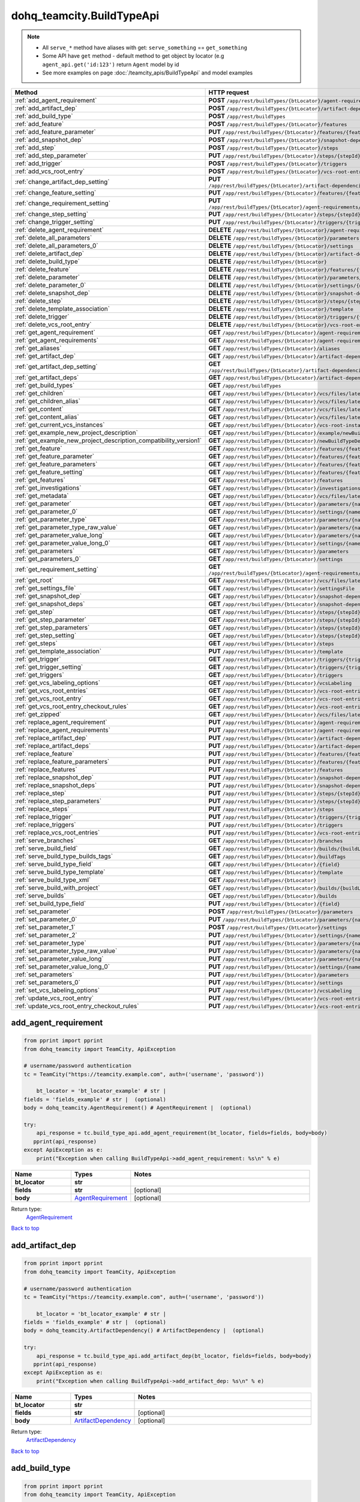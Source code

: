 dohq_teamcity.BuildTypeApi
######################################

.. note::

   + All ``serve_*`` method have aliases with get: ``serve_something`` == ``get_something``
   + Some API have ``get`` method - default method to get object by locator (e.g ``agent_api.get('id:123')`` return ``Agent`` model by id
   + See more examples on page :doc:`/teamcity_apis/BuildTypeApi` and model examples

.. list-table::
   :widths: 20 80
   :header-rows: 1

   * - Method
     - HTTP request
   * - :ref:`add_agent_requirement`
     - **POST** ``/app/rest/buildTypes/{btLocator}/agent-requirements``
   * - :ref:`add_artifact_dep`
     - **POST** ``/app/rest/buildTypes/{btLocator}/artifact-dependencies``
   * - :ref:`add_build_type`
     - **POST** ``/app/rest/buildTypes``
   * - :ref:`add_feature`
     - **POST** ``/app/rest/buildTypes/{btLocator}/features``
   * - :ref:`add_feature_parameter`
     - **PUT** ``/app/rest/buildTypes/{btLocator}/features/{featureId}/parameters/{parameterName}``
   * - :ref:`add_snapshot_dep`
     - **POST** ``/app/rest/buildTypes/{btLocator}/snapshot-dependencies``
   * - :ref:`add_step`
     - **POST** ``/app/rest/buildTypes/{btLocator}/steps``
   * - :ref:`add_step_parameter`
     - **PUT** ``/app/rest/buildTypes/{btLocator}/steps/{stepId}/parameters/{parameterName}``
   * - :ref:`add_trigger`
     - **POST** ``/app/rest/buildTypes/{btLocator}/triggers``
   * - :ref:`add_vcs_root_entry`
     - **POST** ``/app/rest/buildTypes/{btLocator}/vcs-root-entries``
   * - :ref:`change_artifact_dep_setting`
     - **PUT** ``/app/rest/buildTypes/{btLocator}/artifact-dependencies/{artifactDepLocator}/{fieldName}``
   * - :ref:`change_feature_setting`
     - **PUT** ``/app/rest/buildTypes/{btLocator}/features/{featureId}/{name}``
   * - :ref:`change_requirement_setting`
     - **PUT** ``/app/rest/buildTypes/{btLocator}/agent-requirements/{agentRequirementLocator}/{fieldName}``
   * - :ref:`change_step_setting`
     - **PUT** ``/app/rest/buildTypes/{btLocator}/steps/{stepId}/{fieldName}``
   * - :ref:`change_trigger_setting`
     - **PUT** ``/app/rest/buildTypes/{btLocator}/triggers/{triggerLocator}/{fieldName}``
   * - :ref:`delete_agent_requirement`
     - **DELETE** ``/app/rest/buildTypes/{btLocator}/agent-requirements/{agentRequirementLocator}``
   * - :ref:`delete_all_parameters`
     - **DELETE** ``/app/rest/buildTypes/{btLocator}/parameters``
   * - :ref:`delete_all_parameters_0`
     - **DELETE** ``/app/rest/buildTypes/{btLocator}/settings``
   * - :ref:`delete_artifact_dep`
     - **DELETE** ``/app/rest/buildTypes/{btLocator}/artifact-dependencies/{artifactDepLocator}``
   * - :ref:`delete_build_type`
     - **DELETE** ``/app/rest/buildTypes/{btLocator}``
   * - :ref:`delete_feature`
     - **DELETE** ``/app/rest/buildTypes/{btLocator}/features/{featureId}``
   * - :ref:`delete_parameter`
     - **DELETE** ``/app/rest/buildTypes/{btLocator}/parameters/{name}``
   * - :ref:`delete_parameter_0`
     - **DELETE** ``/app/rest/buildTypes/{btLocator}/settings/{name}``
   * - :ref:`delete_snapshot_dep`
     - **DELETE** ``/app/rest/buildTypes/{btLocator}/snapshot-dependencies/{snapshotDepLocator}``
   * - :ref:`delete_step`
     - **DELETE** ``/app/rest/buildTypes/{btLocator}/steps/{stepId}``
   * - :ref:`delete_template_association`
     - **DELETE** ``/app/rest/buildTypes/{btLocator}/template``
   * - :ref:`delete_trigger`
     - **DELETE** ``/app/rest/buildTypes/{btLocator}/triggers/{triggerLocator}``
   * - :ref:`delete_vcs_root_entry`
     - **DELETE** ``/app/rest/buildTypes/{btLocator}/vcs-root-entries/{vcsRootLocator}``
   * - :ref:`get_agent_requirement`
     - **GET** ``/app/rest/buildTypes/{btLocator}/agent-requirements/{agentRequirementLocator}``
   * - :ref:`get_agent_requirements`
     - **GET** ``/app/rest/buildTypes/{btLocator}/agent-requirements``
   * - :ref:`get_aliases`
     - **GET** ``/app/rest/buildTypes/{btLocator}/aliases``
   * - :ref:`get_artifact_dep`
     - **GET** ``/app/rest/buildTypes/{btLocator}/artifact-dependencies/{artifactDepLocator}``
   * - :ref:`get_artifact_dep_setting`
     - **GET** ``/app/rest/buildTypes/{btLocator}/artifact-dependencies/{artifactDepLocator}/{fieldName}``
   * - :ref:`get_artifact_deps`
     - **GET** ``/app/rest/buildTypes/{btLocator}/artifact-dependencies``
   * - :ref:`get_build_types`
     - **GET** ``/app/rest/buildTypes``
   * - :ref:`get_children`
     - **GET** ``/app/rest/buildTypes/{btLocator}/vcs/files/latest/children{path}``
   * - :ref:`get_children_alias`
     - **GET** ``/app/rest/buildTypes/{btLocator}/vcs/files/latest/{path}``
   * - :ref:`get_content`
     - **GET** ``/app/rest/buildTypes/{btLocator}/vcs/files/latest/content{path}``
   * - :ref:`get_content_alias`
     - **GET** ``/app/rest/buildTypes/{btLocator}/vcs/files/latest/files{path}``
   * - :ref:`get_current_vcs_instances`
     - **GET** ``/app/rest/buildTypes/{btLocator}/vcs-root-instances``
   * - :ref:`get_example_new_project_description`
     - **GET** ``/app/rest/buildTypes/{btLocator}/example/newBuildTypeDescription``
   * - :ref:`get_example_new_project_description_compatibility_version1`
     - **GET** ``/app/rest/buildTypes/{btLocator}/newBuildTypeDescription``
   * - :ref:`get_feature`
     - **GET** ``/app/rest/buildTypes/{btLocator}/features/{featureId}``
   * - :ref:`get_feature_parameter`
     - **GET** ``/app/rest/buildTypes/{btLocator}/features/{featureId}/parameters/{parameterName}``
   * - :ref:`get_feature_parameters`
     - **GET** ``/app/rest/buildTypes/{btLocator}/features/{featureId}/parameters``
   * - :ref:`get_feature_setting`
     - **GET** ``/app/rest/buildTypes/{btLocator}/features/{featureId}/{name}``
   * - :ref:`get_features`
     - **GET** ``/app/rest/buildTypes/{btLocator}/features``
   * - :ref:`get_investigations`
     - **GET** ``/app/rest/buildTypes/{btLocator}/investigations``
   * - :ref:`get_metadata`
     - **GET** ``/app/rest/buildTypes/{btLocator}/vcs/files/latest/metadata{path}``
   * - :ref:`get_parameter`
     - **GET** ``/app/rest/buildTypes/{btLocator}/parameters/{name}``
   * - :ref:`get_parameter_0`
     - **GET** ``/app/rest/buildTypes/{btLocator}/settings/{name}``
   * - :ref:`get_parameter_type`
     - **GET** ``/app/rest/buildTypes/{btLocator}/parameters/{name}/type``
   * - :ref:`get_parameter_type_raw_value`
     - **GET** ``/app/rest/buildTypes/{btLocator}/parameters/{name}/type/rawValue``
   * - :ref:`get_parameter_value_long`
     - **GET** ``/app/rest/buildTypes/{btLocator}/parameters/{name}/value``
   * - :ref:`get_parameter_value_long_0`
     - **GET** ``/app/rest/buildTypes/{btLocator}/settings/{name}/value``
   * - :ref:`get_parameters`
     - **GET** ``/app/rest/buildTypes/{btLocator}/parameters``
   * - :ref:`get_parameters_0`
     - **GET** ``/app/rest/buildTypes/{btLocator}/settings``
   * - :ref:`get_requirement_setting`
     - **GET** ``/app/rest/buildTypes/{btLocator}/agent-requirements/{agentRequirementLocator}/{fieldName}``
   * - :ref:`get_root`
     - **GET** ``/app/rest/buildTypes/{btLocator}/vcs/files/latest``
   * - :ref:`get_settings_file`
     - **GET** ``/app/rest/buildTypes/{btLocator}/settingsFile``
   * - :ref:`get_snapshot_dep`
     - **GET** ``/app/rest/buildTypes/{btLocator}/snapshot-dependencies/{snapshotDepLocator}``
   * - :ref:`get_snapshot_deps`
     - **GET** ``/app/rest/buildTypes/{btLocator}/snapshot-dependencies``
   * - :ref:`get_step`
     - **GET** ``/app/rest/buildTypes/{btLocator}/steps/{stepId}``
   * - :ref:`get_step_parameter`
     - **GET** ``/app/rest/buildTypes/{btLocator}/steps/{stepId}/parameters/{parameterName}``
   * - :ref:`get_step_parameters`
     - **GET** ``/app/rest/buildTypes/{btLocator}/steps/{stepId}/parameters``
   * - :ref:`get_step_setting`
     - **GET** ``/app/rest/buildTypes/{btLocator}/steps/{stepId}/{fieldName}``
   * - :ref:`get_steps`
     - **GET** ``/app/rest/buildTypes/{btLocator}/steps``
   * - :ref:`get_template_association`
     - **PUT** ``/app/rest/buildTypes/{btLocator}/template``
   * - :ref:`get_trigger`
     - **GET** ``/app/rest/buildTypes/{btLocator}/triggers/{triggerLocator}``
   * - :ref:`get_trigger_setting`
     - **GET** ``/app/rest/buildTypes/{btLocator}/triggers/{triggerLocator}/{fieldName}``
   * - :ref:`get_triggers`
     - **GET** ``/app/rest/buildTypes/{btLocator}/triggers``
   * - :ref:`get_vcs_labeling_options`
     - **GET** ``/app/rest/buildTypes/{btLocator}/vcsLabeling``
   * - :ref:`get_vcs_root_entries`
     - **GET** ``/app/rest/buildTypes/{btLocator}/vcs-root-entries``
   * - :ref:`get_vcs_root_entry`
     - **GET** ``/app/rest/buildTypes/{btLocator}/vcs-root-entries/{vcsRootLocator}``
   * - :ref:`get_vcs_root_entry_checkout_rules`
     - **GET** ``/app/rest/buildTypes/{btLocator}/vcs-root-entries/{vcsRootLocator}/checkout-rules``
   * - :ref:`get_zipped`
     - **GET** ``/app/rest/buildTypes/{btLocator}/vcs/files/latest/archived{path}``
   * - :ref:`replace_agent_requirement`
     - **PUT** ``/app/rest/buildTypes/{btLocator}/agent-requirements/{agentRequirementLocator}``
   * - :ref:`replace_agent_requirements`
     - **PUT** ``/app/rest/buildTypes/{btLocator}/agent-requirements``
   * - :ref:`replace_artifact_dep`
     - **PUT** ``/app/rest/buildTypes/{btLocator}/artifact-dependencies/{artifactDepLocator}``
   * - :ref:`replace_artifact_deps`
     - **PUT** ``/app/rest/buildTypes/{btLocator}/artifact-dependencies``
   * - :ref:`replace_feature`
     - **PUT** ``/app/rest/buildTypes/{btLocator}/features/{featureId}``
   * - :ref:`replace_feature_parameters`
     - **PUT** ``/app/rest/buildTypes/{btLocator}/features/{featureId}/parameters``
   * - :ref:`replace_features`
     - **PUT** ``/app/rest/buildTypes/{btLocator}/features``
   * - :ref:`replace_snapshot_dep`
     - **PUT** ``/app/rest/buildTypes/{btLocator}/snapshot-dependencies/{snapshotDepLocator}``
   * - :ref:`replace_snapshot_deps`
     - **PUT** ``/app/rest/buildTypes/{btLocator}/snapshot-dependencies``
   * - :ref:`replace_step`
     - **PUT** ``/app/rest/buildTypes/{btLocator}/steps/{stepId}``
   * - :ref:`replace_step_parameters`
     - **PUT** ``/app/rest/buildTypes/{btLocator}/steps/{stepId}/parameters``
   * - :ref:`replace_steps`
     - **PUT** ``/app/rest/buildTypes/{btLocator}/steps``
   * - :ref:`replace_trigger`
     - **PUT** ``/app/rest/buildTypes/{btLocator}/triggers/{triggerLocator}``
   * - :ref:`replace_triggers`
     - **PUT** ``/app/rest/buildTypes/{btLocator}/triggers``
   * - :ref:`replace_vcs_root_entries`
     - **PUT** ``/app/rest/buildTypes/{btLocator}/vcs-root-entries``
   * - :ref:`serve_branches`
     - **GET** ``/app/rest/buildTypes/{btLocator}/branches``
   * - :ref:`serve_build_field`
     - **GET** ``/app/rest/buildTypes/{btLocator}/builds/{buildLocator}/{field}``
   * - :ref:`serve_build_type_builds_tags`
     - **GET** ``/app/rest/buildTypes/{btLocator}/buildTags``
   * - :ref:`serve_build_type_field`
     - **GET** ``/app/rest/buildTypes/{btLocator}/{field}``
   * - :ref:`serve_build_type_template`
     - **GET** ``/app/rest/buildTypes/{btLocator}/template``
   * - :ref:`serve_build_type_xml`
     - **GET** ``/app/rest/buildTypes/{btLocator}``
   * - :ref:`serve_build_with_project`
     - **GET** ``/app/rest/buildTypes/{btLocator}/builds/{buildLocator}``
   * - :ref:`serve_builds`
     - **GET** ``/app/rest/buildTypes/{btLocator}/builds``
   * - :ref:`set_build_type_field`
     - **PUT** ``/app/rest/buildTypes/{btLocator}/{field}``
   * - :ref:`set_parameter`
     - **POST** ``/app/rest/buildTypes/{btLocator}/parameters``
   * - :ref:`set_parameter_0`
     - **PUT** ``/app/rest/buildTypes/{btLocator}/parameters/{name}``
   * - :ref:`set_parameter_1`
     - **POST** ``/app/rest/buildTypes/{btLocator}/settings``
   * - :ref:`set_parameter_2`
     - **PUT** ``/app/rest/buildTypes/{btLocator}/settings/{name}``
   * - :ref:`set_parameter_type`
     - **PUT** ``/app/rest/buildTypes/{btLocator}/parameters/{name}/type``
   * - :ref:`set_parameter_type_raw_value`
     - **PUT** ``/app/rest/buildTypes/{btLocator}/parameters/{name}/type/rawValue``
   * - :ref:`set_parameter_value_long`
     - **PUT** ``/app/rest/buildTypes/{btLocator}/parameters/{name}/value``
   * - :ref:`set_parameter_value_long_0`
     - **PUT** ``/app/rest/buildTypes/{btLocator}/settings/{name}/value``
   * - :ref:`set_parameters`
     - **PUT** ``/app/rest/buildTypes/{btLocator}/parameters``
   * - :ref:`set_parameters_0`
     - **PUT** ``/app/rest/buildTypes/{btLocator}/settings``
   * - :ref:`set_vcs_labeling_options`
     - **PUT** ``/app/rest/buildTypes/{btLocator}/vcsLabeling``
   * - :ref:`update_vcs_root_entry`
     - **PUT** ``/app/rest/buildTypes/{btLocator}/vcs-root-entries/{vcsRootLocator}``
   * - :ref:`update_vcs_root_entry_checkout_rules`
     - **PUT** ``/app/rest/buildTypes/{btLocator}/vcs-root-entries/{vcsRootLocator}/checkout-rules``

.. _add_agent_requirement:

add_agent_requirement
-----------------

.. code-block:: python

    from pprint import pprint
    from dohq_teamcity import TeamCity, ApiException

    # username/password authentication
    tc = TeamCity("https://teamcity.example.com", auth=('username', 'password'))

        bt_locator = 'bt_locator_example' # str | 
    fields = 'fields_example' # str |  (optional)
    body = dohq_teamcity.AgentRequirement() # AgentRequirement |  (optional)

    try:
        api_response = tc.build_type_api.add_agent_requirement(bt_locator, fields=fields, body=body)
       pprint(api_response)
    except ApiException as e:
        print("Exception when calling BuildTypeApi->add_agent_requirement: %s\n" % e)



.. list-table::
   :widths: 20 20 60
   :header-rows: 1

   * - Name
     - Types
     - Notes

   * - **bt_locator**
     - **str**
     - 
   * - **fields**
     - **str**
     - [optional] 
   * - **body**
     - `AgentRequirement <../models/AgentRequirement.html>`_
     - [optional] 

Return type:
    `AgentRequirement <../models/AgentRequirement.html>`_

`Back to top <#>`_

.. _add_artifact_dep:

add_artifact_dep
-----------------

.. code-block:: python

    from pprint import pprint
    from dohq_teamcity import TeamCity, ApiException

    # username/password authentication
    tc = TeamCity("https://teamcity.example.com", auth=('username', 'password'))

        bt_locator = 'bt_locator_example' # str | 
    fields = 'fields_example' # str |  (optional)
    body = dohq_teamcity.ArtifactDependency() # ArtifactDependency |  (optional)

    try:
        api_response = tc.build_type_api.add_artifact_dep(bt_locator, fields=fields, body=body)
       pprint(api_response)
    except ApiException as e:
        print("Exception when calling BuildTypeApi->add_artifact_dep: %s\n" % e)



.. list-table::
   :widths: 20 20 60
   :header-rows: 1

   * - Name
     - Types
     - Notes

   * - **bt_locator**
     - **str**
     - 
   * - **fields**
     - **str**
     - [optional] 
   * - **body**
     - `ArtifactDependency <../models/ArtifactDependency.html>`_
     - [optional] 

Return type:
    `ArtifactDependency <../models/ArtifactDependency.html>`_

`Back to top <#>`_

.. _add_build_type:

add_build_type
-----------------

.. code-block:: python

    from pprint import pprint
    from dohq_teamcity import TeamCity, ApiException

    # username/password authentication
    tc = TeamCity("https://teamcity.example.com", auth=('username', 'password'))

        body = dohq_teamcity.BuildType() # BuildType |  (optional)
    fields = 'fields_example' # str |  (optional)

    try:
        api_response = tc.build_type_api.add_build_type(body=body, fields=fields)
       pprint(api_response)
    except ApiException as e:
        print("Exception when calling BuildTypeApi->add_build_type: %s\n" % e)



.. list-table::
   :widths: 20 20 60
   :header-rows: 1

   * - Name
     - Types
     - Notes

   * - **body**
     - `BuildType <../models/BuildType.html>`_
     - [optional] 
   * - **fields**
     - **str**
     - [optional] 

Return type:
    `BuildType <../models/BuildType.html>`_

`Back to top <#>`_

.. _add_feature:

add_feature
-----------------

.. code-block:: python

    from pprint import pprint
    from dohq_teamcity import TeamCity, ApiException

    # username/password authentication
    tc = TeamCity("https://teamcity.example.com", auth=('username', 'password'))

        bt_locator = 'bt_locator_example' # str | 
    fields = 'fields_example' # str |  (optional)
    body = dohq_teamcity.Feature() # Feature |  (optional)

    try:
        api_response = tc.build_type_api.add_feature(bt_locator, fields=fields, body=body)
       pprint(api_response)
    except ApiException as e:
        print("Exception when calling BuildTypeApi->add_feature: %s\n" % e)



.. list-table::
   :widths: 20 20 60
   :header-rows: 1

   * - Name
     - Types
     - Notes

   * - **bt_locator**
     - **str**
     - 
   * - **fields**
     - **str**
     - [optional] 
   * - **body**
     - `Feature <../models/Feature.html>`_
     - [optional] 

Return type:
    `Feature <../models/Feature.html>`_

`Back to top <#>`_

.. _add_feature_parameter:

add_feature_parameter
-----------------

.. code-block:: python

    from pprint import pprint
    from dohq_teamcity import TeamCity, ApiException

    # username/password authentication
    tc = TeamCity("https://teamcity.example.com", auth=('username', 'password'))

        bt_locator = 'bt_locator_example' # str | 
    feature_id = 'feature_id_example' # str | 
    parameter_name = 'parameter_name_example' # str | 
    body = 'body_example' # str |  (optional)

    try:
        api_response = tc.build_type_api.add_feature_parameter(bt_locator, feature_id, parameter_name, body=body)
       pprint(api_response)
    except ApiException as e:
        print("Exception when calling BuildTypeApi->add_feature_parameter: %s\n" % e)



.. list-table::
   :widths: 20 20 60
   :header-rows: 1

   * - Name
     - Types
     - Notes

   * - **bt_locator**
     - **str**
     - 
   * - **feature_id**
     - **str**
     - 
   * - **parameter_name**
     - **str**
     - 
   * - **body**
     - **str**
     - [optional] 

Return type:
    **str**

`Back to top <#>`_

.. _add_snapshot_dep:

add_snapshot_dep
-----------------

.. code-block:: python

    from pprint import pprint
    from dohq_teamcity import TeamCity, ApiException

    # username/password authentication
    tc = TeamCity("https://teamcity.example.com", auth=('username', 'password'))

        bt_locator = 'bt_locator_example' # str | 
    fields = 'fields_example' # str |  (optional)
    body = dohq_teamcity.SnapshotDependency() # SnapshotDependency |  (optional)

    try:
        api_response = tc.build_type_api.add_snapshot_dep(bt_locator, fields=fields, body=body)
       pprint(api_response)
    except ApiException as e:
        print("Exception when calling BuildTypeApi->add_snapshot_dep: %s\n" % e)



.. list-table::
   :widths: 20 20 60
   :header-rows: 1

   * - Name
     - Types
     - Notes

   * - **bt_locator**
     - **str**
     - 
   * - **fields**
     - **str**
     - [optional] 
   * - **body**
     - `SnapshotDependency <../models/SnapshotDependency.html>`_
     - [optional] 

Return type:
    `SnapshotDependency <../models/SnapshotDependency.html>`_

`Back to top <#>`_

.. _add_step:

add_step
-----------------

.. code-block:: python

    from pprint import pprint
    from dohq_teamcity import TeamCity, ApiException

    # username/password authentication
    tc = TeamCity("https://teamcity.example.com", auth=('username', 'password'))

        bt_locator = 'bt_locator_example' # str | 
    fields = 'fields_example' # str |  (optional)
    body = dohq_teamcity.Step() # Step |  (optional)

    try:
        api_response = tc.build_type_api.add_step(bt_locator, fields=fields, body=body)
       pprint(api_response)
    except ApiException as e:
        print("Exception when calling BuildTypeApi->add_step: %s\n" % e)



.. list-table::
   :widths: 20 20 60
   :header-rows: 1

   * - Name
     - Types
     - Notes

   * - **bt_locator**
     - **str**
     - 
   * - **fields**
     - **str**
     - [optional] 
   * - **body**
     - `Step <../models/Step.html>`_
     - [optional] 

Return type:
    `Step <../models/Step.html>`_

`Back to top <#>`_

.. _add_step_parameter:

add_step_parameter
-----------------

.. code-block:: python

    from pprint import pprint
    from dohq_teamcity import TeamCity, ApiException

    # username/password authentication
    tc = TeamCity("https://teamcity.example.com", auth=('username', 'password'))

        bt_locator = 'bt_locator_example' # str | 
    step_id = 'step_id_example' # str | 
    parameter_name = 'parameter_name_example' # str | 
    body = 'body_example' # str |  (optional)

    try:
        api_response = tc.build_type_api.add_step_parameter(bt_locator, step_id, parameter_name, body=body)
       pprint(api_response)
    except ApiException as e:
        print("Exception when calling BuildTypeApi->add_step_parameter: %s\n" % e)



.. list-table::
   :widths: 20 20 60
   :header-rows: 1

   * - Name
     - Types
     - Notes

   * - **bt_locator**
     - **str**
     - 
   * - **step_id**
     - **str**
     - 
   * - **parameter_name**
     - **str**
     - 
   * - **body**
     - **str**
     - [optional] 

Return type:
    **str**

`Back to top <#>`_

.. _add_trigger:

add_trigger
-----------------

.. code-block:: python

    from pprint import pprint
    from dohq_teamcity import TeamCity, ApiException

    # username/password authentication
    tc = TeamCity("https://teamcity.example.com", auth=('username', 'password'))

        bt_locator = 'bt_locator_example' # str | 
    fields = 'fields_example' # str |  (optional)
    body = dohq_teamcity.Trigger() # Trigger |  (optional)

    try:
        api_response = tc.build_type_api.add_trigger(bt_locator, fields=fields, body=body)
       pprint(api_response)
    except ApiException as e:
        print("Exception when calling BuildTypeApi->add_trigger: %s\n" % e)



.. list-table::
   :widths: 20 20 60
   :header-rows: 1

   * - Name
     - Types
     - Notes

   * - **bt_locator**
     - **str**
     - 
   * - **fields**
     - **str**
     - [optional] 
   * - **body**
     - `Trigger <../models/Trigger.html>`_
     - [optional] 

Return type:
    `Trigger <../models/Trigger.html>`_

`Back to top <#>`_

.. _add_vcs_root_entry:

add_vcs_root_entry
-----------------

.. code-block:: python

    from pprint import pprint
    from dohq_teamcity import TeamCity, ApiException

    # username/password authentication
    tc = TeamCity("https://teamcity.example.com", auth=('username', 'password'))

        bt_locator = 'bt_locator_example' # str | 
    body = dohq_teamcity.VcsRootEntry() # VcsRootEntry |  (optional)
    fields = 'fields_example' # str |  (optional)

    try:
        api_response = tc.build_type_api.add_vcs_root_entry(bt_locator, body=body, fields=fields)
       pprint(api_response)
    except ApiException as e:
        print("Exception when calling BuildTypeApi->add_vcs_root_entry: %s\n" % e)



.. list-table::
   :widths: 20 20 60
   :header-rows: 1

   * - Name
     - Types
     - Notes

   * - **bt_locator**
     - **str**
     - 
   * - **body**
     - `VcsRootEntry <../models/VcsRootEntry.html>`_
     - [optional] 
   * - **fields**
     - **str**
     - [optional] 

Return type:
    `VcsRootEntry <../models/VcsRootEntry.html>`_

`Back to top <#>`_

.. _change_artifact_dep_setting:

change_artifact_dep_setting
-----------------

.. code-block:: python

    from pprint import pprint
    from dohq_teamcity import TeamCity, ApiException

    # username/password authentication
    tc = TeamCity("https://teamcity.example.com", auth=('username', 'password'))

        bt_locator = 'bt_locator_example' # str | 
    artifact_dep_locator = 'artifact_dep_locator_example' # str | 
    field_name = 'field_name_example' # str | 
    body = 'body_example' # str |  (optional)

    try:
        api_response = tc.build_type_api.change_artifact_dep_setting(bt_locator, artifact_dep_locator, field_name, body=body)
       pprint(api_response)
    except ApiException as e:
        print("Exception when calling BuildTypeApi->change_artifact_dep_setting: %s\n" % e)



.. list-table::
   :widths: 20 20 60
   :header-rows: 1

   * - Name
     - Types
     - Notes

   * - **bt_locator**
     - **str**
     - 
   * - **artifact_dep_locator**
     - **str**
     - 
   * - **field_name**
     - **str**
     - 
   * - **body**
     - **str**
     - [optional] 

Return type:
    **str**

`Back to top <#>`_

.. _change_feature_setting:

change_feature_setting
-----------------

.. code-block:: python

    from pprint import pprint
    from dohq_teamcity import TeamCity, ApiException

    # username/password authentication
    tc = TeamCity("https://teamcity.example.com", auth=('username', 'password'))

        bt_locator = 'bt_locator_example' # str | 
    feature_id = 'feature_id_example' # str | 
    name = 'name_example' # str | 
    body = 'body_example' # str |  (optional)

    try:
        api_response = tc.build_type_api.change_feature_setting(bt_locator, feature_id, name, body=body)
       pprint(api_response)
    except ApiException as e:
        print("Exception when calling BuildTypeApi->change_feature_setting: %s\n" % e)



.. list-table::
   :widths: 20 20 60
   :header-rows: 1

   * - Name
     - Types
     - Notes

   * - **bt_locator**
     - **str**
     - 
   * - **feature_id**
     - **str**
     - 
   * - **name**
     - **str**
     - 
   * - **body**
     - **str**
     - [optional] 

Return type:
    **str**

`Back to top <#>`_

.. _change_requirement_setting:

change_requirement_setting
-----------------

.. code-block:: python

    from pprint import pprint
    from dohq_teamcity import TeamCity, ApiException

    # username/password authentication
    tc = TeamCity("https://teamcity.example.com", auth=('username', 'password'))

        bt_locator = 'bt_locator_example' # str | 
    agent_requirement_locator = 'agent_requirement_locator_example' # str | 
    field_name = 'field_name_example' # str | 
    body = 'body_example' # str |  (optional)

    try:
        api_response = tc.build_type_api.change_requirement_setting(bt_locator, agent_requirement_locator, field_name, body=body)
       pprint(api_response)
    except ApiException as e:
        print("Exception when calling BuildTypeApi->change_requirement_setting: %s\n" % e)



.. list-table::
   :widths: 20 20 60
   :header-rows: 1

   * - Name
     - Types
     - Notes

   * - **bt_locator**
     - **str**
     - 
   * - **agent_requirement_locator**
     - **str**
     - 
   * - **field_name**
     - **str**
     - 
   * - **body**
     - **str**
     - [optional] 

Return type:
    **str**

`Back to top <#>`_

.. _change_step_setting:

change_step_setting
-----------------

.. code-block:: python

    from pprint import pprint
    from dohq_teamcity import TeamCity, ApiException

    # username/password authentication
    tc = TeamCity("https://teamcity.example.com", auth=('username', 'password'))

        bt_locator = 'bt_locator_example' # str | 
    step_id = 'step_id_example' # str | 
    field_name = 'field_name_example' # str | 
    body = 'body_example' # str |  (optional)

    try:
        api_response = tc.build_type_api.change_step_setting(bt_locator, step_id, field_name, body=body)
       pprint(api_response)
    except ApiException as e:
        print("Exception when calling BuildTypeApi->change_step_setting: %s\n" % e)



.. list-table::
   :widths: 20 20 60
   :header-rows: 1

   * - Name
     - Types
     - Notes

   * - **bt_locator**
     - **str**
     - 
   * - **step_id**
     - **str**
     - 
   * - **field_name**
     - **str**
     - 
   * - **body**
     - **str**
     - [optional] 

Return type:
    **str**

`Back to top <#>`_

.. _change_trigger_setting:

change_trigger_setting
-----------------

.. code-block:: python

    from pprint import pprint
    from dohq_teamcity import TeamCity, ApiException

    # username/password authentication
    tc = TeamCity("https://teamcity.example.com", auth=('username', 'password'))

        bt_locator = 'bt_locator_example' # str | 
    trigger_locator = 'trigger_locator_example' # str | 
    field_name = 'field_name_example' # str | 
    body = 'body_example' # str |  (optional)

    try:
        api_response = tc.build_type_api.change_trigger_setting(bt_locator, trigger_locator, field_name, body=body)
       pprint(api_response)
    except ApiException as e:
        print("Exception when calling BuildTypeApi->change_trigger_setting: %s\n" % e)



.. list-table::
   :widths: 20 20 60
   :header-rows: 1

   * - Name
     - Types
     - Notes

   * - **bt_locator**
     - **str**
     - 
   * - **trigger_locator**
     - **str**
     - 
   * - **field_name**
     - **str**
     - 
   * - **body**
     - **str**
     - [optional] 

Return type:
    **str**

`Back to top <#>`_

.. _delete_agent_requirement:

delete_agent_requirement
-----------------

.. code-block:: python

    from pprint import pprint
    from dohq_teamcity import TeamCity, ApiException

    # username/password authentication
    tc = TeamCity("https://teamcity.example.com", auth=('username', 'password'))

        bt_locator = 'bt_locator_example' # str | 
    agent_requirement_locator = 'agent_requirement_locator_example' # str | 

    try:
        tc.build_type_api.delete_agent_requirement(bt_locator, agent_requirement_locator)
    except ApiException as e:
        print("Exception when calling BuildTypeApi->delete_agent_requirement: %s\n" % e)



.. list-table::
   :widths: 20 20 60
   :header-rows: 1

   * - Name
     - Types
     - Notes

   * - **bt_locator**
     - **str**
     - 
   * - **agent_requirement_locator**
     - **str**
     - 

Return type:
    void (empty response body)

`Back to top <#>`_

.. _delete_all_parameters:

delete_all_parameters
-----------------

.. code-block:: python

    from pprint import pprint
    from dohq_teamcity import TeamCity, ApiException

    # username/password authentication
    tc = TeamCity("https://teamcity.example.com", auth=('username', 'password'))

        bt_locator = 'bt_locator_example' # str | 

    try:
        tc.build_type_api.delete_all_parameters(bt_locator)
    except ApiException as e:
        print("Exception when calling BuildTypeApi->delete_all_parameters: %s\n" % e)



.. list-table::
   :widths: 20 20 60
   :header-rows: 1

   * - Name
     - Types
     - Notes

   * - **bt_locator**
     - **str**
     - 

Return type:
    void (empty response body)

`Back to top <#>`_

.. _delete_all_parameters_0:

delete_all_parameters_0
-----------------

.. code-block:: python

    from pprint import pprint
    from dohq_teamcity import TeamCity, ApiException

    # username/password authentication
    tc = TeamCity("https://teamcity.example.com", auth=('username', 'password'))

        bt_locator = 'bt_locator_example' # str | 

    try:
        tc.build_type_api.delete_all_parameters_0(bt_locator)
    except ApiException as e:
        print("Exception when calling BuildTypeApi->delete_all_parameters_0: %s\n" % e)



.. list-table::
   :widths: 20 20 60
   :header-rows: 1

   * - Name
     - Types
     - Notes

   * - **bt_locator**
     - **str**
     - 

Return type:
    void (empty response body)

`Back to top <#>`_

.. _delete_artifact_dep:

delete_artifact_dep
-----------------

.. code-block:: python

    from pprint import pprint
    from dohq_teamcity import TeamCity, ApiException

    # username/password authentication
    tc = TeamCity("https://teamcity.example.com", auth=('username', 'password'))

        bt_locator = 'bt_locator_example' # str | 
    artifact_dep_locator = 'artifact_dep_locator_example' # str | 

    try:
        tc.build_type_api.delete_artifact_dep(bt_locator, artifact_dep_locator)
    except ApiException as e:
        print("Exception when calling BuildTypeApi->delete_artifact_dep: %s\n" % e)



.. list-table::
   :widths: 20 20 60
   :header-rows: 1

   * - Name
     - Types
     - Notes

   * - **bt_locator**
     - **str**
     - 
   * - **artifact_dep_locator**
     - **str**
     - 

Return type:
    void (empty response body)

`Back to top <#>`_

.. _delete_build_type:

delete_build_type
-----------------

.. code-block:: python

    from pprint import pprint
    from dohq_teamcity import TeamCity, ApiException

    # username/password authentication
    tc = TeamCity("https://teamcity.example.com", auth=('username', 'password'))

        bt_locator = 'bt_locator_example' # str | 

    try:
        tc.build_type_api.delete_build_type(bt_locator)
    except ApiException as e:
        print("Exception when calling BuildTypeApi->delete_build_type: %s\n" % e)



.. list-table::
   :widths: 20 20 60
   :header-rows: 1

   * - Name
     - Types
     - Notes

   * - **bt_locator**
     - **str**
     - 

Return type:
    void (empty response body)

`Back to top <#>`_

.. _delete_feature:

delete_feature
-----------------

.. code-block:: python

    from pprint import pprint
    from dohq_teamcity import TeamCity, ApiException

    # username/password authentication
    tc = TeamCity("https://teamcity.example.com", auth=('username', 'password'))

        bt_locator = 'bt_locator_example' # str | 
    feature_id = 'feature_id_example' # str | 

    try:
        tc.build_type_api.delete_feature(bt_locator, feature_id)
    except ApiException as e:
        print("Exception when calling BuildTypeApi->delete_feature: %s\n" % e)



.. list-table::
   :widths: 20 20 60
   :header-rows: 1

   * - Name
     - Types
     - Notes

   * - **bt_locator**
     - **str**
     - 
   * - **feature_id**
     - **str**
     - 

Return type:
    void (empty response body)

`Back to top <#>`_

.. _delete_parameter:

delete_parameter
-----------------

.. code-block:: python

    from pprint import pprint
    from dohq_teamcity import TeamCity, ApiException

    # username/password authentication
    tc = TeamCity("https://teamcity.example.com", auth=('username', 'password'))

        name = 'name_example' # str | 
    bt_locator = 'bt_locator_example' # str | 

    try:
        tc.build_type_api.delete_parameter(name, bt_locator)
    except ApiException as e:
        print("Exception when calling BuildTypeApi->delete_parameter: %s\n" % e)



.. list-table::
   :widths: 20 20 60
   :header-rows: 1

   * - Name
     - Types
     - Notes

   * - **name**
     - **str**
     - 
   * - **bt_locator**
     - **str**
     - 

Return type:
    void (empty response body)

`Back to top <#>`_

.. _delete_parameter_0:

delete_parameter_0
-----------------

.. code-block:: python

    from pprint import pprint
    from dohq_teamcity import TeamCity, ApiException

    # username/password authentication
    tc = TeamCity("https://teamcity.example.com", auth=('username', 'password'))

        name = 'name_example' # str | 
    bt_locator = 'bt_locator_example' # str | 

    try:
        tc.build_type_api.delete_parameter_0(name, bt_locator)
    except ApiException as e:
        print("Exception when calling BuildTypeApi->delete_parameter_0: %s\n" % e)



.. list-table::
   :widths: 20 20 60
   :header-rows: 1

   * - Name
     - Types
     - Notes

   * - **name**
     - **str**
     - 
   * - **bt_locator**
     - **str**
     - 

Return type:
    void (empty response body)

`Back to top <#>`_

.. _delete_snapshot_dep:

delete_snapshot_dep
-----------------

.. code-block:: python

    from pprint import pprint
    from dohq_teamcity import TeamCity, ApiException

    # username/password authentication
    tc = TeamCity("https://teamcity.example.com", auth=('username', 'password'))

        bt_locator = 'bt_locator_example' # str | 
    snapshot_dep_locator = 'snapshot_dep_locator_example' # str | 

    try:
        tc.build_type_api.delete_snapshot_dep(bt_locator, snapshot_dep_locator)
    except ApiException as e:
        print("Exception when calling BuildTypeApi->delete_snapshot_dep: %s\n" % e)



.. list-table::
   :widths: 20 20 60
   :header-rows: 1

   * - Name
     - Types
     - Notes

   * - **bt_locator**
     - **str**
     - 
   * - **snapshot_dep_locator**
     - **str**
     - 

Return type:
    void (empty response body)

`Back to top <#>`_

.. _delete_step:

delete_step
-----------------

.. code-block:: python

    from pprint import pprint
    from dohq_teamcity import TeamCity, ApiException

    # username/password authentication
    tc = TeamCity("https://teamcity.example.com", auth=('username', 'password'))

        bt_locator = 'bt_locator_example' # str | 
    step_id = 'step_id_example' # str | 

    try:
        tc.build_type_api.delete_step(bt_locator, step_id)
    except ApiException as e:
        print("Exception when calling BuildTypeApi->delete_step: %s\n" % e)



.. list-table::
   :widths: 20 20 60
   :header-rows: 1

   * - Name
     - Types
     - Notes

   * - **bt_locator**
     - **str**
     - 
   * - **step_id**
     - **str**
     - 

Return type:
    void (empty response body)

`Back to top <#>`_

.. _delete_template_association:

delete_template_association
-----------------

.. code-block:: python

    from pprint import pprint
    from dohq_teamcity import TeamCity, ApiException

    # username/password authentication
    tc = TeamCity("https://teamcity.example.com", auth=('username', 'password'))

        bt_locator = 'bt_locator_example' # str | 

    try:
        tc.build_type_api.delete_template_association(bt_locator)
    except ApiException as e:
        print("Exception when calling BuildTypeApi->delete_template_association: %s\n" % e)



.. list-table::
   :widths: 20 20 60
   :header-rows: 1

   * - Name
     - Types
     - Notes

   * - **bt_locator**
     - **str**
     - 

Return type:
    void (empty response body)

`Back to top <#>`_

.. _delete_trigger:

delete_trigger
-----------------

.. code-block:: python

    from pprint import pprint
    from dohq_teamcity import TeamCity, ApiException

    # username/password authentication
    tc = TeamCity("https://teamcity.example.com", auth=('username', 'password'))

        bt_locator = 'bt_locator_example' # str | 
    trigger_locator = 'trigger_locator_example' # str | 

    try:
        tc.build_type_api.delete_trigger(bt_locator, trigger_locator)
    except ApiException as e:
        print("Exception when calling BuildTypeApi->delete_trigger: %s\n" % e)



.. list-table::
   :widths: 20 20 60
   :header-rows: 1

   * - Name
     - Types
     - Notes

   * - **bt_locator**
     - **str**
     - 
   * - **trigger_locator**
     - **str**
     - 

Return type:
    void (empty response body)

`Back to top <#>`_

.. _delete_vcs_root_entry:

delete_vcs_root_entry
-----------------

.. code-block:: python

    from pprint import pprint
    from dohq_teamcity import TeamCity, ApiException

    # username/password authentication
    tc = TeamCity("https://teamcity.example.com", auth=('username', 'password'))

        bt_locator = 'bt_locator_example' # str | 
    vcs_root_locator = 'vcs_root_locator_example' # str | 

    try:
        tc.build_type_api.delete_vcs_root_entry(bt_locator, vcs_root_locator)
    except ApiException as e:
        print("Exception when calling BuildTypeApi->delete_vcs_root_entry: %s\n" % e)



.. list-table::
   :widths: 20 20 60
   :header-rows: 1

   * - Name
     - Types
     - Notes

   * - **bt_locator**
     - **str**
     - 
   * - **vcs_root_locator**
     - **str**
     - 

Return type:
    void (empty response body)

`Back to top <#>`_

.. _get_agent_requirement:

get_agent_requirement
-----------------

.. code-block:: python

    from pprint import pprint
    from dohq_teamcity import TeamCity, ApiException

    # username/password authentication
    tc = TeamCity("https://teamcity.example.com", auth=('username', 'password'))

        bt_locator = 'bt_locator_example' # str | 
    agent_requirement_locator = 'agent_requirement_locator_example' # str | 
    fields = 'fields_example' # str |  (optional)

    try:
        api_response = tc.build_type_api.get_agent_requirement(bt_locator, agent_requirement_locator, fields=fields)
       pprint(api_response)
    except ApiException as e:
        print("Exception when calling BuildTypeApi->get_agent_requirement: %s\n" % e)



.. list-table::
   :widths: 20 20 60
   :header-rows: 1

   * - Name
     - Types
     - Notes

   * - **bt_locator**
     - **str**
     - 
   * - **agent_requirement_locator**
     - **str**
     - 
   * - **fields**
     - **str**
     - [optional] 

Return type:
    `AgentRequirement <../models/AgentRequirement.html>`_

`Back to top <#>`_

.. _get_agent_requirements:

get_agent_requirements
-----------------

.. code-block:: python

    from pprint import pprint
    from dohq_teamcity import TeamCity, ApiException

    # username/password authentication
    tc = TeamCity("https://teamcity.example.com", auth=('username', 'password'))

        bt_locator = 'bt_locator_example' # str | 
    fields = 'fields_example' # str |  (optional)

    try:
        api_response = tc.build_type_api.get_agent_requirements(bt_locator, fields=fields)
       pprint(api_response)
    except ApiException as e:
        print("Exception when calling BuildTypeApi->get_agent_requirements: %s\n" % e)



.. list-table::
   :widths: 20 20 60
   :header-rows: 1

   * - Name
     - Types
     - Notes

   * - **bt_locator**
     - **str**
     - 
   * - **fields**
     - **str**
     - [optional] 

Return type:
    `AgentRequirements <../models/AgentRequirements.html>`_

`Back to top <#>`_

.. _get_aliases:

get_aliases
-----------------

.. code-block:: python

    from pprint import pprint
    from dohq_teamcity import TeamCity, ApiException

    # username/password authentication
    tc = TeamCity("https://teamcity.example.com", auth=('username', 'password'))

        bt_locator = 'bt_locator_example' # str | 
    field = 'field_example' # str | 

    try:
        api_response = tc.build_type_api.get_aliases(bt_locator, field)
       pprint(api_response)
    except ApiException as e:
        print("Exception when calling BuildTypeApi->get_aliases: %s\n" % e)



.. list-table::
   :widths: 20 20 60
   :header-rows: 1

   * - Name
     - Types
     - Notes

   * - **bt_locator**
     - **str**
     - 
   * - **field**
     - **str**
     - 

Return type:
    `Items <../models/Items.html>`_

`Back to top <#>`_

.. _get_artifact_dep:

get_artifact_dep
-----------------

.. code-block:: python

    from pprint import pprint
    from dohq_teamcity import TeamCity, ApiException

    # username/password authentication
    tc = TeamCity("https://teamcity.example.com", auth=('username', 'password'))

        bt_locator = 'bt_locator_example' # str | 
    artifact_dep_locator = 'artifact_dep_locator_example' # str | 
    fields = 'fields_example' # str |  (optional)

    try:
        api_response = tc.build_type_api.get_artifact_dep(bt_locator, artifact_dep_locator, fields=fields)
       pprint(api_response)
    except ApiException as e:
        print("Exception when calling BuildTypeApi->get_artifact_dep: %s\n" % e)



.. list-table::
   :widths: 20 20 60
   :header-rows: 1

   * - Name
     - Types
     - Notes

   * - **bt_locator**
     - **str**
     - 
   * - **artifact_dep_locator**
     - **str**
     - 
   * - **fields**
     - **str**
     - [optional] 

Return type:
    `ArtifactDependency <../models/ArtifactDependency.html>`_

`Back to top <#>`_

.. _get_artifact_dep_setting:

get_artifact_dep_setting
-----------------

.. code-block:: python

    from pprint import pprint
    from dohq_teamcity import TeamCity, ApiException

    # username/password authentication
    tc = TeamCity("https://teamcity.example.com", auth=('username', 'password'))

        bt_locator = 'bt_locator_example' # str | 
    artifact_dep_locator = 'artifact_dep_locator_example' # str | 
    field_name = 'field_name_example' # str | 

    try:
        api_response = tc.build_type_api.get_artifact_dep_setting(bt_locator, artifact_dep_locator, field_name)
       pprint(api_response)
    except ApiException as e:
        print("Exception when calling BuildTypeApi->get_artifact_dep_setting: %s\n" % e)



.. list-table::
   :widths: 20 20 60
   :header-rows: 1

   * - Name
     - Types
     - Notes

   * - **bt_locator**
     - **str**
     - 
   * - **artifact_dep_locator**
     - **str**
     - 
   * - **field_name**
     - **str**
     - 

Return type:
    **str**

`Back to top <#>`_

.. _get_artifact_deps:

get_artifact_deps
-----------------

.. code-block:: python

    from pprint import pprint
    from dohq_teamcity import TeamCity, ApiException

    # username/password authentication
    tc = TeamCity("https://teamcity.example.com", auth=('username', 'password'))

        bt_locator = 'bt_locator_example' # str | 
    fields = 'fields_example' # str |  (optional)

    try:
        api_response = tc.build_type_api.get_artifact_deps(bt_locator, fields=fields)
       pprint(api_response)
    except ApiException as e:
        print("Exception when calling BuildTypeApi->get_artifact_deps: %s\n" % e)



.. list-table::
   :widths: 20 20 60
   :header-rows: 1

   * - Name
     - Types
     - Notes

   * - **bt_locator**
     - **str**
     - 
   * - **fields**
     - **str**
     - [optional] 

Return type:
    `ArtifactDependencies <../models/ArtifactDependencies.html>`_

`Back to top <#>`_

.. _get_build_types:

get_build_types
-----------------

.. code-block:: python

    from pprint import pprint
    from dohq_teamcity import TeamCity, ApiException

    # username/password authentication
    tc = TeamCity("https://teamcity.example.com", auth=('username', 'password'))

        locator = 'locator_example' # str |  (optional)
    fields = 'fields_example' # str |  (optional)

    try:
        api_response = tc.build_type_api.get_build_types(locator=locator, fields=fields)
       pprint(api_response)
    except ApiException as e:
        print("Exception when calling BuildTypeApi->get_build_types: %s\n" % e)



.. list-table::
   :widths: 20 20 60
   :header-rows: 1

   * - Name
     - Types
     - Notes

   * - **locator**
     - **str**
     - [optional] 
   * - **fields**
     - **str**
     - [optional] 

Return type:
    `BuildTypes <../models/BuildTypes.html>`_

`Back to top <#>`_

.. _get_children:

get_children
-----------------

.. code-block:: python

    from pprint import pprint
    from dohq_teamcity import TeamCity, ApiException

    # username/password authentication
    tc = TeamCity("https://teamcity.example.com", auth=('username', 'password'))

        path = 'path_example' # str | 
    bt_locator = 'bt_locator_example' # str | 
    base_path = 'base_path_example' # str |  (optional)
    locator = 'locator_example' # str |  (optional)
    fields = 'fields_example' # str |  (optional)
    resolve_parameters = true # bool |  (optional)

    try:
        api_response = tc.build_type_api.get_children(path, bt_locator, base_path=base_path, locator=locator, fields=fields, resolve_parameters=resolve_parameters)
       pprint(api_response)
    except ApiException as e:
        print("Exception when calling BuildTypeApi->get_children: %s\n" % e)



.. list-table::
   :widths: 20 20 60
   :header-rows: 1

   * - Name
     - Types
     - Notes

   * - **path**
     - **str**
     - 
   * - **bt_locator**
     - **str**
     - 
   * - **base_path**
     - **str**
     - [optional] 
   * - **locator**
     - **str**
     - [optional] 
   * - **fields**
     - **str**
     - [optional] 
   * - **resolve_parameters**
     - **bool**
     - [optional] 

Return type:
    `Files <../models/Files.html>`_

`Back to top <#>`_

.. _get_children_alias:

get_children_alias
-----------------

.. code-block:: python

    from pprint import pprint
    from dohq_teamcity import TeamCity, ApiException

    # username/password authentication
    tc = TeamCity("https://teamcity.example.com", auth=('username', 'password'))

        path = 'path_example' # str | 
    bt_locator = 'bt_locator_example' # str | 
    base_path = 'base_path_example' # str |  (optional)
    locator = 'locator_example' # str |  (optional)
    fields = 'fields_example' # str |  (optional)
    resolve_parameters = true # bool |  (optional)

    try:
        api_response = tc.build_type_api.get_children_alias(path, bt_locator, base_path=base_path, locator=locator, fields=fields, resolve_parameters=resolve_parameters)
       pprint(api_response)
    except ApiException as e:
        print("Exception when calling BuildTypeApi->get_children_alias: %s\n" % e)



.. list-table::
   :widths: 20 20 60
   :header-rows: 1

   * - Name
     - Types
     - Notes

   * - **path**
     - **str**
     - 
   * - **bt_locator**
     - **str**
     - 
   * - **base_path**
     - **str**
     - [optional] 
   * - **locator**
     - **str**
     - [optional] 
   * - **fields**
     - **str**
     - [optional] 
   * - **resolve_parameters**
     - **bool**
     - [optional] 

Return type:
    `Files <../models/Files.html>`_

`Back to top <#>`_

.. _get_content:

get_content
-----------------

.. code-block:: python

    from pprint import pprint
    from dohq_teamcity import TeamCity, ApiException

    # username/password authentication
    tc = TeamCity("https://teamcity.example.com", auth=('username', 'password'))

        path = 'path_example' # str | 
    bt_locator = 'bt_locator_example' # str | 
    resolve_parameters = true # bool |  (optional)

    try:
        tc.build_type_api.get_content(path, bt_locator, resolve_parameters=resolve_parameters)
    except ApiException as e:
        print("Exception when calling BuildTypeApi->get_content: %s\n" % e)



.. list-table::
   :widths: 20 20 60
   :header-rows: 1

   * - Name
     - Types
     - Notes

   * - **path**
     - **str**
     - 
   * - **bt_locator**
     - **str**
     - 
   * - **resolve_parameters**
     - **bool**
     - [optional] 

Return type:
    void (empty response body)

`Back to top <#>`_

.. _get_content_alias:

get_content_alias
-----------------

.. code-block:: python

    from pprint import pprint
    from dohq_teamcity import TeamCity, ApiException

    # username/password authentication
    tc = TeamCity("https://teamcity.example.com", auth=('username', 'password'))

        path = 'path_example' # str | 
    bt_locator = 'bt_locator_example' # str | 
    resolve_parameters = true # bool |  (optional)

    try:
        tc.build_type_api.get_content_alias(path, bt_locator, resolve_parameters=resolve_parameters)
    except ApiException as e:
        print("Exception when calling BuildTypeApi->get_content_alias: %s\n" % e)



.. list-table::
   :widths: 20 20 60
   :header-rows: 1

   * - Name
     - Types
     - Notes

   * - **path**
     - **str**
     - 
   * - **bt_locator**
     - **str**
     - 
   * - **resolve_parameters**
     - **bool**
     - [optional] 

Return type:
    void (empty response body)

`Back to top <#>`_

.. _get_current_vcs_instances:

get_current_vcs_instances
-----------------

.. code-block:: python

    from pprint import pprint
    from dohq_teamcity import TeamCity, ApiException

    # username/password authentication
    tc = TeamCity("https://teamcity.example.com", auth=('username', 'password'))

        bt_locator = 'bt_locator_example' # str | 
    fields = 'fields_example' # str |  (optional)

    try:
        api_response = tc.build_type_api.get_current_vcs_instances(bt_locator, fields=fields)
       pprint(api_response)
    except ApiException as e:
        print("Exception when calling BuildTypeApi->get_current_vcs_instances: %s\n" % e)



.. list-table::
   :widths: 20 20 60
   :header-rows: 1

   * - Name
     - Types
     - Notes

   * - **bt_locator**
     - **str**
     - 
   * - **fields**
     - **str**
     - [optional] 

Return type:
    `VcsRootInstances <../models/VcsRootInstances.html>`_

`Back to top <#>`_

.. _get_example_new_project_description:

get_example_new_project_description
-----------------

.. code-block:: python

    from pprint import pprint
    from dohq_teamcity import TeamCity, ApiException

    # username/password authentication
    tc = TeamCity("https://teamcity.example.com", auth=('username', 'password'))

        bt_locator = 'bt_locator_example' # str | 

    try:
        api_response = tc.build_type_api.get_example_new_project_description(bt_locator)
       pprint(api_response)
    except ApiException as e:
        print("Exception when calling BuildTypeApi->get_example_new_project_description: %s\n" % e)



.. list-table::
   :widths: 20 20 60
   :header-rows: 1

   * - Name
     - Types
     - Notes

   * - **bt_locator**
     - **str**
     - 

Return type:
    `NewBuildTypeDescription <../models/NewBuildTypeDescription.html>`_

`Back to top <#>`_

.. _get_example_new_project_description_compatibility_version1:

get_example_new_project_description_compatibility_version1
-----------------

.. code-block:: python

    from pprint import pprint
    from dohq_teamcity import TeamCity, ApiException

    # username/password authentication
    tc = TeamCity("https://teamcity.example.com", auth=('username', 'password'))

        bt_locator = 'bt_locator_example' # str | 

    try:
        api_response = tc.build_type_api.get_example_new_project_description_compatibility_version1(bt_locator)
       pprint(api_response)
    except ApiException as e:
        print("Exception when calling BuildTypeApi->get_example_new_project_description_compatibility_version1: %s\n" % e)



.. list-table::
   :widths: 20 20 60
   :header-rows: 1

   * - Name
     - Types
     - Notes

   * - **bt_locator**
     - **str**
     - 

Return type:
    `NewBuildTypeDescription <../models/NewBuildTypeDescription.html>`_

`Back to top <#>`_

.. _get_feature:

get_feature
-----------------

.. code-block:: python

    from pprint import pprint
    from dohq_teamcity import TeamCity, ApiException

    # username/password authentication
    tc = TeamCity("https://teamcity.example.com", auth=('username', 'password'))

        bt_locator = 'bt_locator_example' # str | 
    feature_id = 'feature_id_example' # str | 
    fields = 'fields_example' # str |  (optional)

    try:
        api_response = tc.build_type_api.get_feature(bt_locator, feature_id, fields=fields)
       pprint(api_response)
    except ApiException as e:
        print("Exception when calling BuildTypeApi->get_feature: %s\n" % e)



.. list-table::
   :widths: 20 20 60
   :header-rows: 1

   * - Name
     - Types
     - Notes

   * - **bt_locator**
     - **str**
     - 
   * - **feature_id**
     - **str**
     - 
   * - **fields**
     - **str**
     - [optional] 

Return type:
    `Feature <../models/Feature.html>`_

`Back to top <#>`_

.. _get_feature_parameter:

get_feature_parameter
-----------------

.. code-block:: python

    from pprint import pprint
    from dohq_teamcity import TeamCity, ApiException

    # username/password authentication
    tc = TeamCity("https://teamcity.example.com", auth=('username', 'password'))

        bt_locator = 'bt_locator_example' # str | 
    feature_id = 'feature_id_example' # str | 
    parameter_name = 'parameter_name_example' # str | 

    try:
        api_response = tc.build_type_api.get_feature_parameter(bt_locator, feature_id, parameter_name)
       pprint(api_response)
    except ApiException as e:
        print("Exception when calling BuildTypeApi->get_feature_parameter: %s\n" % e)



.. list-table::
   :widths: 20 20 60
   :header-rows: 1

   * - Name
     - Types
     - Notes

   * - **bt_locator**
     - **str**
     - 
   * - **feature_id**
     - **str**
     - 
   * - **parameter_name**
     - **str**
     - 

Return type:
    **str**

`Back to top <#>`_

.. _get_feature_parameters:

get_feature_parameters
-----------------

.. code-block:: python

    from pprint import pprint
    from dohq_teamcity import TeamCity, ApiException

    # username/password authentication
    tc = TeamCity("https://teamcity.example.com", auth=('username', 'password'))

        bt_locator = 'bt_locator_example' # str | 
    feature_id = 'feature_id_example' # str | 
    fields = 'fields_example' # str |  (optional)

    try:
        api_response = tc.build_type_api.get_feature_parameters(bt_locator, feature_id, fields=fields)
       pprint(api_response)
    except ApiException as e:
        print("Exception when calling BuildTypeApi->get_feature_parameters: %s\n" % e)



.. list-table::
   :widths: 20 20 60
   :header-rows: 1

   * - Name
     - Types
     - Notes

   * - **bt_locator**
     - **str**
     - 
   * - **feature_id**
     - **str**
     - 
   * - **fields**
     - **str**
     - [optional] 

Return type:
    `Properties <../models/Properties.html>`_

`Back to top <#>`_

.. _get_feature_setting:

get_feature_setting
-----------------

.. code-block:: python

    from pprint import pprint
    from dohq_teamcity import TeamCity, ApiException

    # username/password authentication
    tc = TeamCity("https://teamcity.example.com", auth=('username', 'password'))

        bt_locator = 'bt_locator_example' # str | 
    feature_id = 'feature_id_example' # str | 
    name = 'name_example' # str | 

    try:
        api_response = tc.build_type_api.get_feature_setting(bt_locator, feature_id, name)
       pprint(api_response)
    except ApiException as e:
        print("Exception when calling BuildTypeApi->get_feature_setting: %s\n" % e)



.. list-table::
   :widths: 20 20 60
   :header-rows: 1

   * - Name
     - Types
     - Notes

   * - **bt_locator**
     - **str**
     - 
   * - **feature_id**
     - **str**
     - 
   * - **name**
     - **str**
     - 

Return type:
    **str**

`Back to top <#>`_

.. _get_features:

get_features
-----------------

.. code-block:: python

    from pprint import pprint
    from dohq_teamcity import TeamCity, ApiException

    # username/password authentication
    tc = TeamCity("https://teamcity.example.com", auth=('username', 'password'))

        bt_locator = 'bt_locator_example' # str | 
    fields = 'fields_example' # str |  (optional)

    try:
        api_response = tc.build_type_api.get_features(bt_locator, fields=fields)
       pprint(api_response)
    except ApiException as e:
        print("Exception when calling BuildTypeApi->get_features: %s\n" % e)



.. list-table::
   :widths: 20 20 60
   :header-rows: 1

   * - Name
     - Types
     - Notes

   * - **bt_locator**
     - **str**
     - 
   * - **fields**
     - **str**
     - [optional] 

Return type:
    `Features <../models/Features.html>`_

`Back to top <#>`_

.. _get_investigations:

get_investigations
-----------------

.. code-block:: python

    from pprint import pprint
    from dohq_teamcity import TeamCity, ApiException

    # username/password authentication
    tc = TeamCity("https://teamcity.example.com", auth=('username', 'password'))

        bt_locator = 'bt_locator_example' # str | 
    fields = 'fields_example' # str |  (optional)

    try:
        api_response = tc.build_type_api.get_investigations(bt_locator, fields=fields)
       pprint(api_response)
    except ApiException as e:
        print("Exception when calling BuildTypeApi->get_investigations: %s\n" % e)



.. list-table::
   :widths: 20 20 60
   :header-rows: 1

   * - Name
     - Types
     - Notes

   * - **bt_locator**
     - **str**
     - 
   * - **fields**
     - **str**
     - [optional] 

Return type:
    `Investigations <../models/Investigations.html>`_

`Back to top <#>`_

.. _get_metadata:

get_metadata
-----------------

.. code-block:: python

    from pprint import pprint
    from dohq_teamcity import TeamCity, ApiException

    # username/password authentication
    tc = TeamCity("https://teamcity.example.com", auth=('username', 'password'))

        path = 'path_example' # str | 
    bt_locator = 'bt_locator_example' # str | 
    fields = 'fields_example' # str |  (optional)
    resolve_parameters = true # bool |  (optional)

    try:
        api_response = tc.build_type_api.get_metadata(path, bt_locator, fields=fields, resolve_parameters=resolve_parameters)
       pprint(api_response)
    except ApiException as e:
        print("Exception when calling BuildTypeApi->get_metadata: %s\n" % e)



.. list-table::
   :widths: 20 20 60
   :header-rows: 1

   * - Name
     - Types
     - Notes

   * - **path**
     - **str**
     - 
   * - **bt_locator**
     - **str**
     - 
   * - **fields**
     - **str**
     - [optional] 
   * - **resolve_parameters**
     - **bool**
     - [optional] 

Return type:
    `file <../models/file.html>`_

`Back to top <#>`_

.. _get_parameter:

get_parameter
-----------------

.. code-block:: python

    from pprint import pprint
    from dohq_teamcity import TeamCity, ApiException

    # username/password authentication
    tc = TeamCity("https://teamcity.example.com", auth=('username', 'password'))

        name = 'name_example' # str | 
    bt_locator = 'bt_locator_example' # str | 
    fields = 'fields_example' # str |  (optional)

    try:
        api_response = tc.build_type_api.get_parameter(name, bt_locator, fields=fields)
       pprint(api_response)
    except ApiException as e:
        print("Exception when calling BuildTypeApi->get_parameter: %s\n" % e)



.. list-table::
   :widths: 20 20 60
   :header-rows: 1

   * - Name
     - Types
     - Notes

   * - **name**
     - **str**
     - 
   * - **bt_locator**
     - **str**
     - 
   * - **fields**
     - **str**
     - [optional] 

Return type:
    `ModelProperty <../models/ModelProperty.html>`_

`Back to top <#>`_

.. _get_parameter_0:

get_parameter_0
-----------------

.. code-block:: python

    from pprint import pprint
    from dohq_teamcity import TeamCity, ApiException

    # username/password authentication
    tc = TeamCity("https://teamcity.example.com", auth=('username', 'password'))

        name = 'name_example' # str | 
    bt_locator = 'bt_locator_example' # str | 
    fields = 'fields_example' # str |  (optional)

    try:
        api_response = tc.build_type_api.get_parameter_0(name, bt_locator, fields=fields)
       pprint(api_response)
    except ApiException as e:
        print("Exception when calling BuildTypeApi->get_parameter_0: %s\n" % e)



.. list-table::
   :widths: 20 20 60
   :header-rows: 1

   * - Name
     - Types
     - Notes

   * - **name**
     - **str**
     - 
   * - **bt_locator**
     - **str**
     - 
   * - **fields**
     - **str**
     - [optional] 

Return type:
    `ModelProperty <../models/ModelProperty.html>`_

`Back to top <#>`_

.. _get_parameter_type:

get_parameter_type
-----------------

.. code-block:: python

    from pprint import pprint
    from dohq_teamcity import TeamCity, ApiException

    # username/password authentication
    tc = TeamCity("https://teamcity.example.com", auth=('username', 'password'))

        name = 'name_example' # str | 
    bt_locator = 'bt_locator_example' # str | 

    try:
        api_response = tc.build_type_api.get_parameter_type(name, bt_locator)
       pprint(api_response)
    except ApiException as e:
        print("Exception when calling BuildTypeApi->get_parameter_type: %s\n" % e)



.. list-table::
   :widths: 20 20 60
   :header-rows: 1

   * - Name
     - Types
     - Notes

   * - **name**
     - **str**
     - 
   * - **bt_locator**
     - **str**
     - 

Return type:
    `Type <../models/Type.html>`_

`Back to top <#>`_

.. _get_parameter_type_raw_value:

get_parameter_type_raw_value
-----------------

.. code-block:: python

    from pprint import pprint
    from dohq_teamcity import TeamCity, ApiException

    # username/password authentication
    tc = TeamCity("https://teamcity.example.com", auth=('username', 'password'))

        name = 'name_example' # str | 
    bt_locator = 'bt_locator_example' # str | 

    try:
        api_response = tc.build_type_api.get_parameter_type_raw_value(name, bt_locator)
       pprint(api_response)
    except ApiException as e:
        print("Exception when calling BuildTypeApi->get_parameter_type_raw_value: %s\n" % e)



.. list-table::
   :widths: 20 20 60
   :header-rows: 1

   * - Name
     - Types
     - Notes

   * - **name**
     - **str**
     - 
   * - **bt_locator**
     - **str**
     - 

Return type:
    **str**

`Back to top <#>`_

.. _get_parameter_value_long:

get_parameter_value_long
-----------------

.. code-block:: python

    from pprint import pprint
    from dohq_teamcity import TeamCity, ApiException

    # username/password authentication
    tc = TeamCity("https://teamcity.example.com", auth=('username', 'password'))

        name = 'name_example' # str | 
    bt_locator = 'bt_locator_example' # str | 

    try:
        api_response = tc.build_type_api.get_parameter_value_long(name, bt_locator)
       pprint(api_response)
    except ApiException as e:
        print("Exception when calling BuildTypeApi->get_parameter_value_long: %s\n" % e)



.. list-table::
   :widths: 20 20 60
   :header-rows: 1

   * - Name
     - Types
     - Notes

   * - **name**
     - **str**
     - 
   * - **bt_locator**
     - **str**
     - 

Return type:
    **str**

`Back to top <#>`_

.. _get_parameter_value_long_0:

get_parameter_value_long_0
-----------------

.. code-block:: python

    from pprint import pprint
    from dohq_teamcity import TeamCity, ApiException

    # username/password authentication
    tc = TeamCity("https://teamcity.example.com", auth=('username', 'password'))

        name = 'name_example' # str | 
    bt_locator = 'bt_locator_example' # str | 

    try:
        api_response = tc.build_type_api.get_parameter_value_long_0(name, bt_locator)
       pprint(api_response)
    except ApiException as e:
        print("Exception when calling BuildTypeApi->get_parameter_value_long_0: %s\n" % e)



.. list-table::
   :widths: 20 20 60
   :header-rows: 1

   * - Name
     - Types
     - Notes

   * - **name**
     - **str**
     - 
   * - **bt_locator**
     - **str**
     - 

Return type:
    **str**

`Back to top <#>`_

.. _get_parameters:

get_parameters
-----------------

.. code-block:: python

    from pprint import pprint
    from dohq_teamcity import TeamCity, ApiException

    # username/password authentication
    tc = TeamCity("https://teamcity.example.com", auth=('username', 'password'))

        bt_locator = 'bt_locator_example' # str | 
    locator = 'locator_example' # str |  (optional)
    fields = 'fields_example' # str |  (optional)

    try:
        api_response = tc.build_type_api.get_parameters(bt_locator, locator=locator, fields=fields)
       pprint(api_response)
    except ApiException as e:
        print("Exception when calling BuildTypeApi->get_parameters: %s\n" % e)



.. list-table::
   :widths: 20 20 60
   :header-rows: 1

   * - Name
     - Types
     - Notes

   * - **bt_locator**
     - **str**
     - 
   * - **locator**
     - **str**
     - [optional] 
   * - **fields**
     - **str**
     - [optional] 

Return type:
    `Properties <../models/Properties.html>`_

`Back to top <#>`_

.. _get_parameters_0:

get_parameters_0
-----------------

.. code-block:: python

    from pprint import pprint
    from dohq_teamcity import TeamCity, ApiException

    # username/password authentication
    tc = TeamCity("https://teamcity.example.com", auth=('username', 'password'))

        bt_locator = 'bt_locator_example' # str | 
    locator = 'locator_example' # str |  (optional)
    fields = 'fields_example' # str |  (optional)

    try:
        api_response = tc.build_type_api.get_parameters_0(bt_locator, locator=locator, fields=fields)
       pprint(api_response)
    except ApiException as e:
        print("Exception when calling BuildTypeApi->get_parameters_0: %s\n" % e)



.. list-table::
   :widths: 20 20 60
   :header-rows: 1

   * - Name
     - Types
     - Notes

   * - **bt_locator**
     - **str**
     - 
   * - **locator**
     - **str**
     - [optional] 
   * - **fields**
     - **str**
     - [optional] 

Return type:
    `Properties <../models/Properties.html>`_

`Back to top <#>`_

.. _get_requirement_setting:

get_requirement_setting
-----------------

.. code-block:: python

    from pprint import pprint
    from dohq_teamcity import TeamCity, ApiException

    # username/password authentication
    tc = TeamCity("https://teamcity.example.com", auth=('username', 'password'))

        bt_locator = 'bt_locator_example' # str | 
    agent_requirement_locator = 'agent_requirement_locator_example' # str | 
    field_name = 'field_name_example' # str | 

    try:
        api_response = tc.build_type_api.get_requirement_setting(bt_locator, agent_requirement_locator, field_name)
       pprint(api_response)
    except ApiException as e:
        print("Exception when calling BuildTypeApi->get_requirement_setting: %s\n" % e)



.. list-table::
   :widths: 20 20 60
   :header-rows: 1

   * - Name
     - Types
     - Notes

   * - **bt_locator**
     - **str**
     - 
   * - **agent_requirement_locator**
     - **str**
     - 
   * - **field_name**
     - **str**
     - 

Return type:
    **str**

`Back to top <#>`_

.. _get_root:

get_root
-----------------

.. code-block:: python

    from pprint import pprint
    from dohq_teamcity import TeamCity, ApiException

    # username/password authentication
    tc = TeamCity("https://teamcity.example.com", auth=('username', 'password'))

        bt_locator = 'bt_locator_example' # str | 
    base_path = 'base_path_example' # str |  (optional)
    locator = 'locator_example' # str |  (optional)
    fields = 'fields_example' # str |  (optional)
    resolve_parameters = true # bool |  (optional)

    try:
        api_response = tc.build_type_api.get_root(bt_locator, base_path=base_path, locator=locator, fields=fields, resolve_parameters=resolve_parameters)
       pprint(api_response)
    except ApiException as e:
        print("Exception when calling BuildTypeApi->get_root: %s\n" % e)



.. list-table::
   :widths: 20 20 60
   :header-rows: 1

   * - Name
     - Types
     - Notes

   * - **bt_locator**
     - **str**
     - 
   * - **base_path**
     - **str**
     - [optional] 
   * - **locator**
     - **str**
     - [optional] 
   * - **fields**
     - **str**
     - [optional] 
   * - **resolve_parameters**
     - **bool**
     - [optional] 

Return type:
    `Files <../models/Files.html>`_

`Back to top <#>`_

.. _get_settings_file:

get_settings_file
-----------------

.. code-block:: python

    from pprint import pprint
    from dohq_teamcity import TeamCity, ApiException

    # username/password authentication
    tc = TeamCity("https://teamcity.example.com", auth=('username', 'password'))

        bt_locator = 'bt_locator_example' # str | 

    try:
        api_response = tc.build_type_api.get_settings_file(bt_locator)
       pprint(api_response)
    except ApiException as e:
        print("Exception when calling BuildTypeApi->get_settings_file: %s\n" % e)



.. list-table::
   :widths: 20 20 60
   :header-rows: 1

   * - Name
     - Types
     - Notes

   * - **bt_locator**
     - **str**
     - 

Return type:
    **str**

`Back to top <#>`_

.. _get_snapshot_dep:

get_snapshot_dep
-----------------

.. code-block:: python

    from pprint import pprint
    from dohq_teamcity import TeamCity, ApiException

    # username/password authentication
    tc = TeamCity("https://teamcity.example.com", auth=('username', 'password'))

        bt_locator = 'bt_locator_example' # str | 
    snapshot_dep_locator = 'snapshot_dep_locator_example' # str | 
    fields = 'fields_example' # str |  (optional)

    try:
        api_response = tc.build_type_api.get_snapshot_dep(bt_locator, snapshot_dep_locator, fields=fields)
       pprint(api_response)
    except ApiException as e:
        print("Exception when calling BuildTypeApi->get_snapshot_dep: %s\n" % e)



.. list-table::
   :widths: 20 20 60
   :header-rows: 1

   * - Name
     - Types
     - Notes

   * - **bt_locator**
     - **str**
     - 
   * - **snapshot_dep_locator**
     - **str**
     - 
   * - **fields**
     - **str**
     - [optional] 

Return type:
    `SnapshotDependency <../models/SnapshotDependency.html>`_

`Back to top <#>`_

.. _get_snapshot_deps:

get_snapshot_deps
-----------------

.. code-block:: python

    from pprint import pprint
    from dohq_teamcity import TeamCity, ApiException

    # username/password authentication
    tc = TeamCity("https://teamcity.example.com", auth=('username', 'password'))

        bt_locator = 'bt_locator_example' # str | 
    fields = 'fields_example' # str |  (optional)

    try:
        api_response = tc.build_type_api.get_snapshot_deps(bt_locator, fields=fields)
       pprint(api_response)
    except ApiException as e:
        print("Exception when calling BuildTypeApi->get_snapshot_deps: %s\n" % e)



.. list-table::
   :widths: 20 20 60
   :header-rows: 1

   * - Name
     - Types
     - Notes

   * - **bt_locator**
     - **str**
     - 
   * - **fields**
     - **str**
     - [optional] 

Return type:
    `SnapshotDependencies <../models/SnapshotDependencies.html>`_

`Back to top <#>`_

.. _get_step:

get_step
-----------------

.. code-block:: python

    from pprint import pprint
    from dohq_teamcity import TeamCity, ApiException

    # username/password authentication
    tc = TeamCity("https://teamcity.example.com", auth=('username', 'password'))

        bt_locator = 'bt_locator_example' # str | 
    step_id = 'step_id_example' # str | 
    fields = 'fields_example' # str |  (optional)

    try:
        api_response = tc.build_type_api.get_step(bt_locator, step_id, fields=fields)
       pprint(api_response)
    except ApiException as e:
        print("Exception when calling BuildTypeApi->get_step: %s\n" % e)



.. list-table::
   :widths: 20 20 60
   :header-rows: 1

   * - Name
     - Types
     - Notes

   * - **bt_locator**
     - **str**
     - 
   * - **step_id**
     - **str**
     - 
   * - **fields**
     - **str**
     - [optional] 

Return type:
    `Step <../models/Step.html>`_

`Back to top <#>`_

.. _get_step_parameter:

get_step_parameter
-----------------

.. code-block:: python

    from pprint import pprint
    from dohq_teamcity import TeamCity, ApiException

    # username/password authentication
    tc = TeamCity("https://teamcity.example.com", auth=('username', 'password'))

        bt_locator = 'bt_locator_example' # str | 
    step_id = 'step_id_example' # str | 
    parameter_name = 'parameter_name_example' # str | 

    try:
        api_response = tc.build_type_api.get_step_parameter(bt_locator, step_id, parameter_name)
       pprint(api_response)
    except ApiException as e:
        print("Exception when calling BuildTypeApi->get_step_parameter: %s\n" % e)



.. list-table::
   :widths: 20 20 60
   :header-rows: 1

   * - Name
     - Types
     - Notes

   * - **bt_locator**
     - **str**
     - 
   * - **step_id**
     - **str**
     - 
   * - **parameter_name**
     - **str**
     - 

Return type:
    **str**

`Back to top <#>`_

.. _get_step_parameters:

get_step_parameters
-----------------

.. code-block:: python

    from pprint import pprint
    from dohq_teamcity import TeamCity, ApiException

    # username/password authentication
    tc = TeamCity("https://teamcity.example.com", auth=('username', 'password'))

        bt_locator = 'bt_locator_example' # str | 
    step_id = 'step_id_example' # str | 
    fields = 'fields_example' # str |  (optional)

    try:
        api_response = tc.build_type_api.get_step_parameters(bt_locator, step_id, fields=fields)
       pprint(api_response)
    except ApiException as e:
        print("Exception when calling BuildTypeApi->get_step_parameters: %s\n" % e)



.. list-table::
   :widths: 20 20 60
   :header-rows: 1

   * - Name
     - Types
     - Notes

   * - **bt_locator**
     - **str**
     - 
   * - **step_id**
     - **str**
     - 
   * - **fields**
     - **str**
     - [optional] 

Return type:
    `Properties <../models/Properties.html>`_

`Back to top <#>`_

.. _get_step_setting:

get_step_setting
-----------------

.. code-block:: python

    from pprint import pprint
    from dohq_teamcity import TeamCity, ApiException

    # username/password authentication
    tc = TeamCity("https://teamcity.example.com", auth=('username', 'password'))

        bt_locator = 'bt_locator_example' # str | 
    step_id = 'step_id_example' # str | 
    field_name = 'field_name_example' # str | 

    try:
        api_response = tc.build_type_api.get_step_setting(bt_locator, step_id, field_name)
       pprint(api_response)
    except ApiException as e:
        print("Exception when calling BuildTypeApi->get_step_setting: %s\n" % e)



.. list-table::
   :widths: 20 20 60
   :header-rows: 1

   * - Name
     - Types
     - Notes

   * - **bt_locator**
     - **str**
     - 
   * - **step_id**
     - **str**
     - 
   * - **field_name**
     - **str**
     - 

Return type:
    **str**

`Back to top <#>`_

.. _get_steps:

get_steps
-----------------

.. code-block:: python

    from pprint import pprint
    from dohq_teamcity import TeamCity, ApiException

    # username/password authentication
    tc = TeamCity("https://teamcity.example.com", auth=('username', 'password'))

        bt_locator = 'bt_locator_example' # str | 
    fields = 'fields_example' # str |  (optional)

    try:
        api_response = tc.build_type_api.get_steps(bt_locator, fields=fields)
       pprint(api_response)
    except ApiException as e:
        print("Exception when calling BuildTypeApi->get_steps: %s\n" % e)



.. list-table::
   :widths: 20 20 60
   :header-rows: 1

   * - Name
     - Types
     - Notes

   * - **bt_locator**
     - **str**
     - 
   * - **fields**
     - **str**
     - [optional] 

Return type:
    `Steps <../models/Steps.html>`_

`Back to top <#>`_

.. _get_template_association:

get_template_association
-----------------

.. code-block:: python

    from pprint import pprint
    from dohq_teamcity import TeamCity, ApiException

    # username/password authentication
    tc = TeamCity("https://teamcity.example.com", auth=('username', 'password'))

        bt_locator = 'bt_locator_example' # str | 
    body = 'body_example' # str |  (optional)
    fields = 'fields_example' # str |  (optional)

    try:
        api_response = tc.build_type_api.get_template_association(bt_locator, body=body, fields=fields)
       pprint(api_response)
    except ApiException as e:
        print("Exception when calling BuildTypeApi->get_template_association: %s\n" % e)



.. list-table::
   :widths: 20 20 60
   :header-rows: 1

   * - Name
     - Types
     - Notes

   * - **bt_locator**
     - **str**
     - 
   * - **body**
     - **str**
     - [optional] 
   * - **fields**
     - **str**
     - [optional] 

Return type:
    `BuildType <../models/BuildType.html>`_

`Back to top <#>`_

.. _get_trigger:

get_trigger
-----------------

.. code-block:: python

    from pprint import pprint
    from dohq_teamcity import TeamCity, ApiException

    # username/password authentication
    tc = TeamCity("https://teamcity.example.com", auth=('username', 'password'))

        bt_locator = 'bt_locator_example' # str | 
    trigger_locator = 'trigger_locator_example' # str | 
    fields = 'fields_example' # str |  (optional)

    try:
        api_response = tc.build_type_api.get_trigger(bt_locator, trigger_locator, fields=fields)
       pprint(api_response)
    except ApiException as e:
        print("Exception when calling BuildTypeApi->get_trigger: %s\n" % e)



.. list-table::
   :widths: 20 20 60
   :header-rows: 1

   * - Name
     - Types
     - Notes

   * - **bt_locator**
     - **str**
     - 
   * - **trigger_locator**
     - **str**
     - 
   * - **fields**
     - **str**
     - [optional] 

Return type:
    `Trigger <../models/Trigger.html>`_

`Back to top <#>`_

.. _get_trigger_setting:

get_trigger_setting
-----------------

.. code-block:: python

    from pprint import pprint
    from dohq_teamcity import TeamCity, ApiException

    # username/password authentication
    tc = TeamCity("https://teamcity.example.com", auth=('username', 'password'))

        bt_locator = 'bt_locator_example' # str | 
    trigger_locator = 'trigger_locator_example' # str | 
    field_name = 'field_name_example' # str | 

    try:
        api_response = tc.build_type_api.get_trigger_setting(bt_locator, trigger_locator, field_name)
       pprint(api_response)
    except ApiException as e:
        print("Exception when calling BuildTypeApi->get_trigger_setting: %s\n" % e)



.. list-table::
   :widths: 20 20 60
   :header-rows: 1

   * - Name
     - Types
     - Notes

   * - **bt_locator**
     - **str**
     - 
   * - **trigger_locator**
     - **str**
     - 
   * - **field_name**
     - **str**
     - 

Return type:
    **str**

`Back to top <#>`_

.. _get_triggers:

get_triggers
-----------------

.. code-block:: python

    from pprint import pprint
    from dohq_teamcity import TeamCity, ApiException

    # username/password authentication
    tc = TeamCity("https://teamcity.example.com", auth=('username', 'password'))

        bt_locator = 'bt_locator_example' # str | 
    fields = 'fields_example' # str |  (optional)

    try:
        api_response = tc.build_type_api.get_triggers(bt_locator, fields=fields)
       pprint(api_response)
    except ApiException as e:
        print("Exception when calling BuildTypeApi->get_triggers: %s\n" % e)



.. list-table::
   :widths: 20 20 60
   :header-rows: 1

   * - Name
     - Types
     - Notes

   * - **bt_locator**
     - **str**
     - 
   * - **fields**
     - **str**
     - [optional] 

Return type:
    `Triggers <../models/Triggers.html>`_

`Back to top <#>`_

.. _get_vcs_labeling_options:

get_vcs_labeling_options
-----------------

.. code-block:: python

    from pprint import pprint
    from dohq_teamcity import TeamCity, ApiException

    # username/password authentication
    tc = TeamCity("https://teamcity.example.com", auth=('username', 'password'))

        bt_locator = 'bt_locator_example' # str | 

    try:
        api_response = tc.build_type_api.get_vcs_labeling_options(bt_locator)
       pprint(api_response)
    except ApiException as e:
        print("Exception when calling BuildTypeApi->get_vcs_labeling_options: %s\n" % e)



.. list-table::
   :widths: 20 20 60
   :header-rows: 1

   * - Name
     - Types
     - Notes

   * - **bt_locator**
     - **str**
     - 

Return type:
    `VcsLabeling <../models/VcsLabeling.html>`_

`Back to top <#>`_

.. _get_vcs_root_entries:

get_vcs_root_entries
-----------------

.. code-block:: python

    from pprint import pprint
    from dohq_teamcity import TeamCity, ApiException

    # username/password authentication
    tc = TeamCity("https://teamcity.example.com", auth=('username', 'password'))

        bt_locator = 'bt_locator_example' # str | 
    fields = 'fields_example' # str |  (optional)

    try:
        api_response = tc.build_type_api.get_vcs_root_entries(bt_locator, fields=fields)
       pprint(api_response)
    except ApiException as e:
        print("Exception when calling BuildTypeApi->get_vcs_root_entries: %s\n" % e)



.. list-table::
   :widths: 20 20 60
   :header-rows: 1

   * - Name
     - Types
     - Notes

   * - **bt_locator**
     - **str**
     - 
   * - **fields**
     - **str**
     - [optional] 

Return type:
    `VcsRootEntries <../models/VcsRootEntries.html>`_

`Back to top <#>`_

.. _get_vcs_root_entry:

get_vcs_root_entry
-----------------

.. code-block:: python

    from pprint import pprint
    from dohq_teamcity import TeamCity, ApiException

    # username/password authentication
    tc = TeamCity("https://teamcity.example.com", auth=('username', 'password'))

        bt_locator = 'bt_locator_example' # str | 
    vcs_root_locator = 'vcs_root_locator_example' # str | 
    fields = 'fields_example' # str |  (optional)

    try:
        api_response = tc.build_type_api.get_vcs_root_entry(bt_locator, vcs_root_locator, fields=fields)
       pprint(api_response)
    except ApiException as e:
        print("Exception when calling BuildTypeApi->get_vcs_root_entry: %s\n" % e)



.. list-table::
   :widths: 20 20 60
   :header-rows: 1

   * - Name
     - Types
     - Notes

   * - **bt_locator**
     - **str**
     - 
   * - **vcs_root_locator**
     - **str**
     - 
   * - **fields**
     - **str**
     - [optional] 

Return type:
    `VcsRootEntry <../models/VcsRootEntry.html>`_

`Back to top <#>`_

.. _get_vcs_root_entry_checkout_rules:

get_vcs_root_entry_checkout_rules
-----------------

.. code-block:: python

    from pprint import pprint
    from dohq_teamcity import TeamCity, ApiException

    # username/password authentication
    tc = TeamCity("https://teamcity.example.com", auth=('username', 'password'))

        bt_locator = 'bt_locator_example' # str | 
    vcs_root_locator = 'vcs_root_locator_example' # str | 

    try:
        api_response = tc.build_type_api.get_vcs_root_entry_checkout_rules(bt_locator, vcs_root_locator)
       pprint(api_response)
    except ApiException as e:
        print("Exception when calling BuildTypeApi->get_vcs_root_entry_checkout_rules: %s\n" % e)



.. list-table::
   :widths: 20 20 60
   :header-rows: 1

   * - Name
     - Types
     - Notes

   * - **bt_locator**
     - **str**
     - 
   * - **vcs_root_locator**
     - **str**
     - 

Return type:
    **str**

`Back to top <#>`_

.. _get_zipped:

get_zipped
-----------------

.. code-block:: python

    from pprint import pprint
    from dohq_teamcity import TeamCity, ApiException

    # username/password authentication
    tc = TeamCity("https://teamcity.example.com", auth=('username', 'password'))

        path = 'path_example' # str | 
    bt_locator = 'bt_locator_example' # str | 
    base_path = 'base_path_example' # str |  (optional)
    locator = 'locator_example' # str |  (optional)
    name = 'name_example' # str |  (optional)
    resolve_parameters = true # bool |  (optional)

    try:
        tc.build_type_api.get_zipped(path, bt_locator, base_path=base_path, locator=locator, name=name, resolve_parameters=resolve_parameters)
    except ApiException as e:
        print("Exception when calling BuildTypeApi->get_zipped: %s\n" % e)



.. list-table::
   :widths: 20 20 60
   :header-rows: 1

   * - Name
     - Types
     - Notes

   * - **path**
     - **str**
     - 
   * - **bt_locator**
     - **str**
     - 
   * - **base_path**
     - **str**
     - [optional] 
   * - **locator**
     - **str**
     - [optional] 
   * - **name**
     - **str**
     - [optional] 
   * - **resolve_parameters**
     - **bool**
     - [optional] 

Return type:
    void (empty response body)

`Back to top <#>`_

.. _replace_agent_requirement:

replace_agent_requirement
-----------------

.. code-block:: python

    from pprint import pprint
    from dohq_teamcity import TeamCity, ApiException

    # username/password authentication
    tc = TeamCity("https://teamcity.example.com", auth=('username', 'password'))

        bt_locator = 'bt_locator_example' # str | 
    agent_requirement_locator = 'agent_requirement_locator_example' # str | 
    fields = 'fields_example' # str |  (optional)
    body = dohq_teamcity.AgentRequirement() # AgentRequirement |  (optional)

    try:
        api_response = tc.build_type_api.replace_agent_requirement(bt_locator, agent_requirement_locator, fields=fields, body=body)
       pprint(api_response)
    except ApiException as e:
        print("Exception when calling BuildTypeApi->replace_agent_requirement: %s\n" % e)



.. list-table::
   :widths: 20 20 60
   :header-rows: 1

   * - Name
     - Types
     - Notes

   * - **bt_locator**
     - **str**
     - 
   * - **agent_requirement_locator**
     - **str**
     - 
   * - **fields**
     - **str**
     - [optional] 
   * - **body**
     - `AgentRequirement <../models/AgentRequirement.html>`_
     - [optional] 

Return type:
    `AgentRequirement <../models/AgentRequirement.html>`_

`Back to top <#>`_

.. _replace_agent_requirements:

replace_agent_requirements
-----------------

.. code-block:: python

    from pprint import pprint
    from dohq_teamcity import TeamCity, ApiException

    # username/password authentication
    tc = TeamCity("https://teamcity.example.com", auth=('username', 'password'))

        bt_locator = 'bt_locator_example' # str | 
    fields = 'fields_example' # str |  (optional)
    body = dohq_teamcity.AgentRequirements() # AgentRequirements |  (optional)

    try:
        api_response = tc.build_type_api.replace_agent_requirements(bt_locator, fields=fields, body=body)
       pprint(api_response)
    except ApiException as e:
        print("Exception when calling BuildTypeApi->replace_agent_requirements: %s\n" % e)



.. list-table::
   :widths: 20 20 60
   :header-rows: 1

   * - Name
     - Types
     - Notes

   * - **bt_locator**
     - **str**
     - 
   * - **fields**
     - **str**
     - [optional] 
   * - **body**
     - `AgentRequirements <../models/AgentRequirements.html>`_
     - [optional] 

Return type:
    `AgentRequirements <../models/AgentRequirements.html>`_

`Back to top <#>`_

.. _replace_artifact_dep:

replace_artifact_dep
-----------------

.. code-block:: python

    from pprint import pprint
    from dohq_teamcity import TeamCity, ApiException

    # username/password authentication
    tc = TeamCity("https://teamcity.example.com", auth=('username', 'password'))

        bt_locator = 'bt_locator_example' # str | 
    artifact_dep_locator = 'artifact_dep_locator_example' # str | 
    fields = 'fields_example' # str |  (optional)
    body = dohq_teamcity.ArtifactDependency() # ArtifactDependency |  (optional)

    try:
        api_response = tc.build_type_api.replace_artifact_dep(bt_locator, artifact_dep_locator, fields=fields, body=body)
       pprint(api_response)
    except ApiException as e:
        print("Exception when calling BuildTypeApi->replace_artifact_dep: %s\n" % e)



.. list-table::
   :widths: 20 20 60
   :header-rows: 1

   * - Name
     - Types
     - Notes

   * - **bt_locator**
     - **str**
     - 
   * - **artifact_dep_locator**
     - **str**
     - 
   * - **fields**
     - **str**
     - [optional] 
   * - **body**
     - `ArtifactDependency <../models/ArtifactDependency.html>`_
     - [optional] 

Return type:
    `ArtifactDependency <../models/ArtifactDependency.html>`_

`Back to top <#>`_

.. _replace_artifact_deps:

replace_artifact_deps
-----------------

.. code-block:: python

    from pprint import pprint
    from dohq_teamcity import TeamCity, ApiException

    # username/password authentication
    tc = TeamCity("https://teamcity.example.com", auth=('username', 'password'))

        bt_locator = 'bt_locator_example' # str | 
    fields = 'fields_example' # str |  (optional)
    body = dohq_teamcity.ArtifactDependencies() # ArtifactDependencies |  (optional)

    try:
        api_response = tc.build_type_api.replace_artifact_deps(bt_locator, fields=fields, body=body)
       pprint(api_response)
    except ApiException as e:
        print("Exception when calling BuildTypeApi->replace_artifact_deps: %s\n" % e)



.. list-table::
   :widths: 20 20 60
   :header-rows: 1

   * - Name
     - Types
     - Notes

   * - **bt_locator**
     - **str**
     - 
   * - **fields**
     - **str**
     - [optional] 
   * - **body**
     - `ArtifactDependencies <../models/ArtifactDependencies.html>`_
     - [optional] 

Return type:
    `ArtifactDependencies <../models/ArtifactDependencies.html>`_

`Back to top <#>`_

.. _replace_feature:

replace_feature
-----------------

.. code-block:: python

    from pprint import pprint
    from dohq_teamcity import TeamCity, ApiException

    # username/password authentication
    tc = TeamCity("https://teamcity.example.com", auth=('username', 'password'))

        bt_locator = 'bt_locator_example' # str | 
    feature_id = 'feature_id_example' # str | 
    fields = 'fields_example' # str |  (optional)
    body = dohq_teamcity.Feature() # Feature |  (optional)

    try:
        api_response = tc.build_type_api.replace_feature(bt_locator, feature_id, fields=fields, body=body)
       pprint(api_response)
    except ApiException as e:
        print("Exception when calling BuildTypeApi->replace_feature: %s\n" % e)



.. list-table::
   :widths: 20 20 60
   :header-rows: 1

   * - Name
     - Types
     - Notes

   * - **bt_locator**
     - **str**
     - 
   * - **feature_id**
     - **str**
     - 
   * - **fields**
     - **str**
     - [optional] 
   * - **body**
     - `Feature <../models/Feature.html>`_
     - [optional] 

Return type:
    `Feature <../models/Feature.html>`_

`Back to top <#>`_

.. _replace_feature_parameters:

replace_feature_parameters
-----------------

.. code-block:: python

    from pprint import pprint
    from dohq_teamcity import TeamCity, ApiException

    # username/password authentication
    tc = TeamCity("https://teamcity.example.com", auth=('username', 'password'))

        bt_locator = 'bt_locator_example' # str | 
    feature_id = 'feature_id_example' # str | 
    body = dohq_teamcity.Properties() # Properties |  (optional)
    fields = 'fields_example' # str |  (optional)

    try:
        api_response = tc.build_type_api.replace_feature_parameters(bt_locator, feature_id, body=body, fields=fields)
       pprint(api_response)
    except ApiException as e:
        print("Exception when calling BuildTypeApi->replace_feature_parameters: %s\n" % e)



.. list-table::
   :widths: 20 20 60
   :header-rows: 1

   * - Name
     - Types
     - Notes

   * - **bt_locator**
     - **str**
     - 
   * - **feature_id**
     - **str**
     - 
   * - **body**
     - `Properties <../models/Properties.html>`_
     - [optional] 
   * - **fields**
     - **str**
     - [optional] 

Return type:
    `Properties <../models/Properties.html>`_

`Back to top <#>`_

.. _replace_features:

replace_features
-----------------

.. code-block:: python

    from pprint import pprint
    from dohq_teamcity import TeamCity, ApiException

    # username/password authentication
    tc = TeamCity("https://teamcity.example.com", auth=('username', 'password'))

        bt_locator = 'bt_locator_example' # str | 
    fields = 'fields_example' # str |  (optional)
    body = dohq_teamcity.Features() # Features |  (optional)

    try:
        api_response = tc.build_type_api.replace_features(bt_locator, fields=fields, body=body)
       pprint(api_response)
    except ApiException as e:
        print("Exception when calling BuildTypeApi->replace_features: %s\n" % e)



.. list-table::
   :widths: 20 20 60
   :header-rows: 1

   * - Name
     - Types
     - Notes

   * - **bt_locator**
     - **str**
     - 
   * - **fields**
     - **str**
     - [optional] 
   * - **body**
     - `Features <../models/Features.html>`_
     - [optional] 

Return type:
    `Features <../models/Features.html>`_

`Back to top <#>`_

.. _replace_snapshot_dep:

replace_snapshot_dep
-----------------

.. code-block:: python

    from pprint import pprint
    from dohq_teamcity import TeamCity, ApiException

    # username/password authentication
    tc = TeamCity("https://teamcity.example.com", auth=('username', 'password'))

        bt_locator = 'bt_locator_example' # str | 
    snapshot_dep_locator = 'snapshot_dep_locator_example' # str | 
    fields = 'fields_example' # str |  (optional)
    body = dohq_teamcity.SnapshotDependency() # SnapshotDependency |  (optional)

    try:
        api_response = tc.build_type_api.replace_snapshot_dep(bt_locator, snapshot_dep_locator, fields=fields, body=body)
       pprint(api_response)
    except ApiException as e:
        print("Exception when calling BuildTypeApi->replace_snapshot_dep: %s\n" % e)



.. list-table::
   :widths: 20 20 60
   :header-rows: 1

   * - Name
     - Types
     - Notes

   * - **bt_locator**
     - **str**
     - 
   * - **snapshot_dep_locator**
     - **str**
     - 
   * - **fields**
     - **str**
     - [optional] 
   * - **body**
     - `SnapshotDependency <../models/SnapshotDependency.html>`_
     - [optional] 

Return type:
    `SnapshotDependency <../models/SnapshotDependency.html>`_

`Back to top <#>`_

.. _replace_snapshot_deps:

replace_snapshot_deps
-----------------

.. code-block:: python

    from pprint import pprint
    from dohq_teamcity import TeamCity, ApiException

    # username/password authentication
    tc = TeamCity("https://teamcity.example.com", auth=('username', 'password'))

        bt_locator = 'bt_locator_example' # str | 
    fields = 'fields_example' # str |  (optional)
    body = dohq_teamcity.SnapshotDependencies() # SnapshotDependencies |  (optional)

    try:
        api_response = tc.build_type_api.replace_snapshot_deps(bt_locator, fields=fields, body=body)
       pprint(api_response)
    except ApiException as e:
        print("Exception when calling BuildTypeApi->replace_snapshot_deps: %s\n" % e)



.. list-table::
   :widths: 20 20 60
   :header-rows: 1

   * - Name
     - Types
     - Notes

   * - **bt_locator**
     - **str**
     - 
   * - **fields**
     - **str**
     - [optional] 
   * - **body**
     - `SnapshotDependencies <../models/SnapshotDependencies.html>`_
     - [optional] 

Return type:
    `SnapshotDependencies <../models/SnapshotDependencies.html>`_

`Back to top <#>`_

.. _replace_step:

replace_step
-----------------

.. code-block:: python

    from pprint import pprint
    from dohq_teamcity import TeamCity, ApiException

    # username/password authentication
    tc = TeamCity("https://teamcity.example.com", auth=('username', 'password'))

        bt_locator = 'bt_locator_example' # str | 
    step_id = 'step_id_example' # str | 
    fields = 'fields_example' # str |  (optional)
    body = dohq_teamcity.Step() # Step |  (optional)

    try:
        api_response = tc.build_type_api.replace_step(bt_locator, step_id, fields=fields, body=body)
       pprint(api_response)
    except ApiException as e:
        print("Exception when calling BuildTypeApi->replace_step: %s\n" % e)



.. list-table::
   :widths: 20 20 60
   :header-rows: 1

   * - Name
     - Types
     - Notes

   * - **bt_locator**
     - **str**
     - 
   * - **step_id**
     - **str**
     - 
   * - **fields**
     - **str**
     - [optional] 
   * - **body**
     - `Step <../models/Step.html>`_
     - [optional] 

Return type:
    `Step <../models/Step.html>`_

`Back to top <#>`_

.. _replace_step_parameters:

replace_step_parameters
-----------------

.. code-block:: python

    from pprint import pprint
    from dohq_teamcity import TeamCity, ApiException

    # username/password authentication
    tc = TeamCity("https://teamcity.example.com", auth=('username', 'password'))

        bt_locator = 'bt_locator_example' # str | 
    step_id = 'step_id_example' # str | 
    body = dohq_teamcity.Properties() # Properties |  (optional)
    fields = 'fields_example' # str |  (optional)

    try:
        api_response = tc.build_type_api.replace_step_parameters(bt_locator, step_id, body=body, fields=fields)
       pprint(api_response)
    except ApiException as e:
        print("Exception when calling BuildTypeApi->replace_step_parameters: %s\n" % e)



.. list-table::
   :widths: 20 20 60
   :header-rows: 1

   * - Name
     - Types
     - Notes

   * - **bt_locator**
     - **str**
     - 
   * - **step_id**
     - **str**
     - 
   * - **body**
     - `Properties <../models/Properties.html>`_
     - [optional] 
   * - **fields**
     - **str**
     - [optional] 

Return type:
    `Properties <../models/Properties.html>`_

`Back to top <#>`_

.. _replace_steps:

replace_steps
-----------------

.. code-block:: python

    from pprint import pprint
    from dohq_teamcity import TeamCity, ApiException

    # username/password authentication
    tc = TeamCity("https://teamcity.example.com", auth=('username', 'password'))

        bt_locator = 'bt_locator_example' # str | 
    fields = 'fields_example' # str |  (optional)
    body = dohq_teamcity.Steps() # Steps |  (optional)

    try:
        api_response = tc.build_type_api.replace_steps(bt_locator, fields=fields, body=body)
       pprint(api_response)
    except ApiException as e:
        print("Exception when calling BuildTypeApi->replace_steps: %s\n" % e)



.. list-table::
   :widths: 20 20 60
   :header-rows: 1

   * - Name
     - Types
     - Notes

   * - **bt_locator**
     - **str**
     - 
   * - **fields**
     - **str**
     - [optional] 
   * - **body**
     - `Steps <../models/Steps.html>`_
     - [optional] 

Return type:
    `Steps <../models/Steps.html>`_

`Back to top <#>`_

.. _replace_trigger:

replace_trigger
-----------------

.. code-block:: python

    from pprint import pprint
    from dohq_teamcity import TeamCity, ApiException

    # username/password authentication
    tc = TeamCity("https://teamcity.example.com", auth=('username', 'password'))

        bt_locator = 'bt_locator_example' # str | 
    trigger_locator = 'trigger_locator_example' # str | 
    fields = 'fields_example' # str |  (optional)
    body = dohq_teamcity.Trigger() # Trigger |  (optional)

    try:
        api_response = tc.build_type_api.replace_trigger(bt_locator, trigger_locator, fields=fields, body=body)
       pprint(api_response)
    except ApiException as e:
        print("Exception when calling BuildTypeApi->replace_trigger: %s\n" % e)



.. list-table::
   :widths: 20 20 60
   :header-rows: 1

   * - Name
     - Types
     - Notes

   * - **bt_locator**
     - **str**
     - 
   * - **trigger_locator**
     - **str**
     - 
   * - **fields**
     - **str**
     - [optional] 
   * - **body**
     - `Trigger <../models/Trigger.html>`_
     - [optional] 

Return type:
    `Trigger <../models/Trigger.html>`_

`Back to top <#>`_

.. _replace_triggers:

replace_triggers
-----------------

.. code-block:: python

    from pprint import pprint
    from dohq_teamcity import TeamCity, ApiException

    # username/password authentication
    tc = TeamCity("https://teamcity.example.com", auth=('username', 'password'))

        bt_locator = 'bt_locator_example' # str | 
    fields = 'fields_example' # str |  (optional)
    body = dohq_teamcity.Triggers() # Triggers |  (optional)

    try:
        api_response = tc.build_type_api.replace_triggers(bt_locator, fields=fields, body=body)
       pprint(api_response)
    except ApiException as e:
        print("Exception when calling BuildTypeApi->replace_triggers: %s\n" % e)



.. list-table::
   :widths: 20 20 60
   :header-rows: 1

   * - Name
     - Types
     - Notes

   * - **bt_locator**
     - **str**
     - 
   * - **fields**
     - **str**
     - [optional] 
   * - **body**
     - `Triggers <../models/Triggers.html>`_
     - [optional] 

Return type:
    `Triggers <../models/Triggers.html>`_

`Back to top <#>`_

.. _replace_vcs_root_entries:

replace_vcs_root_entries
-----------------

.. code-block:: python

    from pprint import pprint
    from dohq_teamcity import TeamCity, ApiException

    # username/password authentication
    tc = TeamCity("https://teamcity.example.com", auth=('username', 'password'))

        bt_locator = 'bt_locator_example' # str | 
    body = dohq_teamcity.VcsRootEntries() # VcsRootEntries |  (optional)
    fields = 'fields_example' # str |  (optional)

    try:
        api_response = tc.build_type_api.replace_vcs_root_entries(bt_locator, body=body, fields=fields)
       pprint(api_response)
    except ApiException as e:
        print("Exception when calling BuildTypeApi->replace_vcs_root_entries: %s\n" % e)



.. list-table::
   :widths: 20 20 60
   :header-rows: 1

   * - Name
     - Types
     - Notes

   * - **bt_locator**
     - **str**
     - 
   * - **body**
     - `VcsRootEntries <../models/VcsRootEntries.html>`_
     - [optional] 
   * - **fields**
     - **str**
     - [optional] 

Return type:
    `VcsRootEntries <../models/VcsRootEntries.html>`_

`Back to top <#>`_

.. _serve_branches:

serve_branches
-----------------

.. code-block:: python

    from pprint import pprint
    from dohq_teamcity import TeamCity, ApiException

    # username/password authentication
    tc = TeamCity("https://teamcity.example.com", auth=('username', 'password'))

        bt_locator = 'bt_locator_example' # str | 
    locator = 'locator_example' # str |  (optional)
    fields = 'fields_example' # str |  (optional)

    try:
        api_response = tc.build_type_api.serve_branches(bt_locator, locator=locator, fields=fields)
       pprint(api_response)
    except ApiException as e:
        print("Exception when calling BuildTypeApi->serve_branches: %s\n" % e)



.. list-table::
   :widths: 20 20 60
   :header-rows: 1

   * - Name
     - Types
     - Notes

   * - **bt_locator**
     - **str**
     - 
   * - **locator**
     - **str**
     - [optional] 
   * - **fields**
     - **str**
     - [optional] 

Return type:
    `Branches <../models/Branches.html>`_

`Back to top <#>`_

.. _serve_build_field:

serve_build_field
-----------------

.. code-block:: python

    from pprint import pprint
    from dohq_teamcity import TeamCity, ApiException

    # username/password authentication
    tc = TeamCity("https://teamcity.example.com", auth=('username', 'password'))

        bt_locator = 'bt_locator_example' # str | 
    build_locator = 'build_locator_example' # str | 
    field = 'field_example' # str | 

    try:
        api_response = tc.build_type_api.serve_build_field(bt_locator, build_locator, field)
       pprint(api_response)
    except ApiException as e:
        print("Exception when calling BuildTypeApi->serve_build_field: %s\n" % e)



.. list-table::
   :widths: 20 20 60
   :header-rows: 1

   * - Name
     - Types
     - Notes

   * - **bt_locator**
     - **str**
     - 
   * - **build_locator**
     - **str**
     - 
   * - **field**
     - **str**
     - 

Return type:
    **str**

`Back to top <#>`_

.. _serve_build_type_builds_tags:

serve_build_type_builds_tags
-----------------

.. code-block:: python

    from pprint import pprint
    from dohq_teamcity import TeamCity, ApiException

    # username/password authentication
    tc = TeamCity("https://teamcity.example.com", auth=('username', 'password'))

        bt_locator = 'bt_locator_example' # str | 
    field = 'field_example' # str | 

    try:
        api_response = tc.build_type_api.serve_build_type_builds_tags(bt_locator, field)
       pprint(api_response)
    except ApiException as e:
        print("Exception when calling BuildTypeApi->serve_build_type_builds_tags: %s\n" % e)



.. list-table::
   :widths: 20 20 60
   :header-rows: 1

   * - Name
     - Types
     - Notes

   * - **bt_locator**
     - **str**
     - 
   * - **field**
     - **str**
     - 

Return type:
    `Tags <../models/Tags.html>`_

`Back to top <#>`_

.. _serve_build_type_field:

serve_build_type_field
-----------------

.. code-block:: python

    from pprint import pprint
    from dohq_teamcity import TeamCity, ApiException

    # username/password authentication
    tc = TeamCity("https://teamcity.example.com", auth=('username', 'password'))

        bt_locator = 'bt_locator_example' # str | 
    field = 'field_example' # str | 

    try:
        api_response = tc.build_type_api.serve_build_type_field(bt_locator, field)
       pprint(api_response)
    except ApiException as e:
        print("Exception when calling BuildTypeApi->serve_build_type_field: %s\n" % e)



.. list-table::
   :widths: 20 20 60
   :header-rows: 1

   * - Name
     - Types
     - Notes

   * - **bt_locator**
     - **str**
     - 
   * - **field**
     - **str**
     - 

Return type:
    **str**

`Back to top <#>`_

.. _serve_build_type_template:

serve_build_type_template
-----------------

.. code-block:: python

    from pprint import pprint
    from dohq_teamcity import TeamCity, ApiException

    # username/password authentication
    tc = TeamCity("https://teamcity.example.com", auth=('username', 'password'))

        bt_locator = 'bt_locator_example' # str | 
    fields = 'fields_example' # str |  (optional)

    try:
        api_response = tc.build_type_api.serve_build_type_template(bt_locator, fields=fields)
       pprint(api_response)
    except ApiException as e:
        print("Exception when calling BuildTypeApi->serve_build_type_template: %s\n" % e)



.. list-table::
   :widths: 20 20 60
   :header-rows: 1

   * - Name
     - Types
     - Notes

   * - **bt_locator**
     - **str**
     - 
   * - **fields**
     - **str**
     - [optional] 

Return type:
    `BuildType <../models/BuildType.html>`_

`Back to top <#>`_

.. _serve_build_type_xml:

serve_build_type_xml
-----------------

.. code-block:: python

    from pprint import pprint
    from dohq_teamcity import TeamCity, ApiException

    # username/password authentication
    tc = TeamCity("https://teamcity.example.com", auth=('username', 'password'))

        bt_locator = 'bt_locator_example' # str | 
    fields = 'fields_example' # str |  (optional)

    try:
        api_response = tc.build_type_api.serve_build_type_xml(bt_locator, fields=fields)
       pprint(api_response)
    except ApiException as e:
        print("Exception when calling BuildTypeApi->serve_build_type_xml: %s\n" % e)



.. list-table::
   :widths: 20 20 60
   :header-rows: 1

   * - Name
     - Types
     - Notes

   * - **bt_locator**
     - **str**
     - 
   * - **fields**
     - **str**
     - [optional] 

Return type:
    `BuildType <../models/BuildType.html>`_

`Back to top <#>`_

.. _serve_build_with_project:

serve_build_with_project
-----------------

.. code-block:: python

    from pprint import pprint
    from dohq_teamcity import TeamCity, ApiException

    # username/password authentication
    tc = TeamCity("https://teamcity.example.com", auth=('username', 'password'))

        bt_locator = 'bt_locator_example' # str | 
    build_locator = 'build_locator_example' # str | 
    fields = 'fields_example' # str |  (optional)

    try:
        api_response = tc.build_type_api.serve_build_with_project(bt_locator, build_locator, fields=fields)
       pprint(api_response)
    except ApiException as e:
        print("Exception when calling BuildTypeApi->serve_build_with_project: %s\n" % e)



.. list-table::
   :widths: 20 20 60
   :header-rows: 1

   * - Name
     - Types
     - Notes

   * - **bt_locator**
     - **str**
     - 
   * - **build_locator**
     - **str**
     - 
   * - **fields**
     - **str**
     - [optional] 

Return type:
    `Build <../models/Build.html>`_

`Back to top <#>`_

.. _serve_builds:

serve_builds
-----------------

.. code-block:: python

    from pprint import pprint
    from dohq_teamcity import TeamCity, ApiException

    # username/password authentication
    tc = TeamCity("https://teamcity.example.com", auth=('username', 'password'))

        bt_locator = 'bt_locator_example' # str | 
    status = 'status_example' # str |  (optional)
    triggered_by_user = 'triggered_by_user_example' # str |  (optional)
    include_personal = true # bool |  (optional)
    include_canceled = true # bool |  (optional)
    only_pinned = true # bool |  (optional)
    tag = ['tag_example'] # list[str] |  (optional)
    agent_name = 'agent_name_example' # str |  (optional)
    since_build = 'since_build_example' # str |  (optional)
    since_date = 'since_date_example' # str |  (optional)
    start = 789 # int |  (optional)
    count = 56 # int |  (optional)
    locator = 'locator_example' # str |  (optional)
    fields = 'fields_example' # str |  (optional)

    try:
        api_response = tc.build_type_api.serve_builds(bt_locator, status=status, triggered_by_user=triggered_by_user, include_personal=include_personal, include_canceled=include_canceled, only_pinned=only_pinned, tag=tag, agent_name=agent_name, since_build=since_build, since_date=since_date, start=start, count=count, locator=locator, fields=fields)
       pprint(api_response)
    except ApiException as e:
        print("Exception when calling BuildTypeApi->serve_builds: %s\n" % e)



.. list-table::
   :widths: 20 20 60
   :header-rows: 1

   * - Name
     - Types
     - Notes

   * - **bt_locator**
     - **str**
     - 
   * - **status**
     - **str**
     - [optional] 
   * - **triggered_by_user**
     - **str**
     - [optional] 
   * - **include_personal**
     - **bool**
     - [optional] 
   * - **include_canceled**
     - **bool**
     - [optional] 
   * - **only_pinned**
     - **bool**
     - [optional] 
   * - **tag**
     - `list[str] <../models/str.html>`_
     - [optional] 
   * - **agent_name**
     - **str**
     - [optional] 
   * - **since_build**
     - **str**
     - [optional] 
   * - **since_date**
     - **str**
     - [optional] 
   * - **start**
     - **int**
     - [optional] 
   * - **count**
     - **int**
     - [optional] 
   * - **locator**
     - **str**
     - [optional] 
   * - **fields**
     - **str**
     - [optional] 

Return type:
    `Builds <../models/Builds.html>`_

`Back to top <#>`_

.. _set_build_type_field:

set_build_type_field
-----------------

.. code-block:: python

    from pprint import pprint
    from dohq_teamcity import TeamCity, ApiException

    # username/password authentication
    tc = TeamCity("https://teamcity.example.com", auth=('username', 'password'))

        bt_locator = 'bt_locator_example' # str | 
    field = 'field_example' # str | 
    body = 'body_example' # str |  (optional)

    try:
        api_response = tc.build_type_api.set_build_type_field(bt_locator, field, body=body)
       pprint(api_response)
    except ApiException as e:
        print("Exception when calling BuildTypeApi->set_build_type_field: %s\n" % e)



.. list-table::
   :widths: 20 20 60
   :header-rows: 1

   * - Name
     - Types
     - Notes

   * - **bt_locator**
     - **str**
     - 
   * - **field**
     - **str**
     - 
   * - **body**
     - **str**
     - [optional] 

Return type:
    **str**

`Back to top <#>`_

.. _set_parameter:

set_parameter
-----------------

.. code-block:: python

    from pprint import pprint
    from dohq_teamcity import TeamCity, ApiException

    # username/password authentication
    tc = TeamCity("https://teamcity.example.com", auth=('username', 'password'))

        bt_locator = 'bt_locator_example' # str | 
    body = dohq_teamcity.ModelProperty() # ModelProperty |  (optional)
    fields = 'fields_example' # str |  (optional)

    try:
        api_response = tc.build_type_api.set_parameter(bt_locator, body=body, fields=fields)
       pprint(api_response)
    except ApiException as e:
        print("Exception when calling BuildTypeApi->set_parameter: %s\n" % e)



.. list-table::
   :widths: 20 20 60
   :header-rows: 1

   * - Name
     - Types
     - Notes

   * - **bt_locator**
     - **str**
     - 
   * - **body**
     - `ModelProperty <../models/ModelProperty.html>`_
     - [optional] 
   * - **fields**
     - **str**
     - [optional] 

Return type:
    `ModelProperty <../models/ModelProperty.html>`_

`Back to top <#>`_

.. _set_parameter_0:

set_parameter_0
-----------------

.. code-block:: python

    from pprint import pprint
    from dohq_teamcity import TeamCity, ApiException

    # username/password authentication
    tc = TeamCity("https://teamcity.example.com", auth=('username', 'password'))

        name = 'name_example' # str | 
    bt_locator = 'bt_locator_example' # str | 
    body = dohq_teamcity.ModelProperty() # ModelProperty |  (optional)
    fields = 'fields_example' # str |  (optional)

    try:
        api_response = tc.build_type_api.set_parameter_0(name, bt_locator, body=body, fields=fields)
       pprint(api_response)
    except ApiException as e:
        print("Exception when calling BuildTypeApi->set_parameter_0: %s\n" % e)



.. list-table::
   :widths: 20 20 60
   :header-rows: 1

   * - Name
     - Types
     - Notes

   * - **name**
     - **str**
     - 
   * - **bt_locator**
     - **str**
     - 
   * - **body**
     - `ModelProperty <../models/ModelProperty.html>`_
     - [optional] 
   * - **fields**
     - **str**
     - [optional] 

Return type:
    `ModelProperty <../models/ModelProperty.html>`_

`Back to top <#>`_

.. _set_parameter_1:

set_parameter_1
-----------------

.. code-block:: python

    from pprint import pprint
    from dohq_teamcity import TeamCity, ApiException

    # username/password authentication
    tc = TeamCity("https://teamcity.example.com", auth=('username', 'password'))

        bt_locator = 'bt_locator_example' # str | 
    body = dohq_teamcity.ModelProperty() # ModelProperty |  (optional)
    fields = 'fields_example' # str |  (optional)

    try:
        api_response = tc.build_type_api.set_parameter_1(bt_locator, body=body, fields=fields)
       pprint(api_response)
    except ApiException as e:
        print("Exception when calling BuildTypeApi->set_parameter_1: %s\n" % e)



.. list-table::
   :widths: 20 20 60
   :header-rows: 1

   * - Name
     - Types
     - Notes

   * - **bt_locator**
     - **str**
     - 
   * - **body**
     - `ModelProperty <../models/ModelProperty.html>`_
     - [optional] 
   * - **fields**
     - **str**
     - [optional] 

Return type:
    `ModelProperty <../models/ModelProperty.html>`_

`Back to top <#>`_

.. _set_parameter_2:

set_parameter_2
-----------------

.. code-block:: python

    from pprint import pprint
    from dohq_teamcity import TeamCity, ApiException

    # username/password authentication
    tc = TeamCity("https://teamcity.example.com", auth=('username', 'password'))

        name = 'name_example' # str | 
    bt_locator = 'bt_locator_example' # str | 
    body = dohq_teamcity.ModelProperty() # ModelProperty |  (optional)
    fields = 'fields_example' # str |  (optional)

    try:
        api_response = tc.build_type_api.set_parameter_2(name, bt_locator, body=body, fields=fields)
       pprint(api_response)
    except ApiException as e:
        print("Exception when calling BuildTypeApi->set_parameter_2: %s\n" % e)



.. list-table::
   :widths: 20 20 60
   :header-rows: 1

   * - Name
     - Types
     - Notes

   * - **name**
     - **str**
     - 
   * - **bt_locator**
     - **str**
     - 
   * - **body**
     - `ModelProperty <../models/ModelProperty.html>`_
     - [optional] 
   * - **fields**
     - **str**
     - [optional] 

Return type:
    `ModelProperty <../models/ModelProperty.html>`_

`Back to top <#>`_

.. _set_parameter_type:

set_parameter_type
-----------------

.. code-block:: python

    from pprint import pprint
    from dohq_teamcity import TeamCity, ApiException

    # username/password authentication
    tc = TeamCity("https://teamcity.example.com", auth=('username', 'password'))

        name = 'name_example' # str | 
    bt_locator = 'bt_locator_example' # str | 
    body = dohq_teamcity.Type() # Type |  (optional)

    try:
        api_response = tc.build_type_api.set_parameter_type(name, bt_locator, body=body)
       pprint(api_response)
    except ApiException as e:
        print("Exception when calling BuildTypeApi->set_parameter_type: %s\n" % e)



.. list-table::
   :widths: 20 20 60
   :header-rows: 1

   * - Name
     - Types
     - Notes

   * - **name**
     - **str**
     - 
   * - **bt_locator**
     - **str**
     - 
   * - **body**
     - `Type <../models/Type.html>`_
     - [optional] 

Return type:
    `Type <../models/Type.html>`_

`Back to top <#>`_

.. _set_parameter_type_raw_value:

set_parameter_type_raw_value
-----------------

.. code-block:: python

    from pprint import pprint
    from dohq_teamcity import TeamCity, ApiException

    # username/password authentication
    tc = TeamCity("https://teamcity.example.com", auth=('username', 'password'))

        name = 'name_example' # str | 
    bt_locator = 'bt_locator_example' # str | 
    body = 'body_example' # str |  (optional)

    try:
        api_response = tc.build_type_api.set_parameter_type_raw_value(name, bt_locator, body=body)
       pprint(api_response)
    except ApiException as e:
        print("Exception when calling BuildTypeApi->set_parameter_type_raw_value: %s\n" % e)



.. list-table::
   :widths: 20 20 60
   :header-rows: 1

   * - Name
     - Types
     - Notes

   * - **name**
     - **str**
     - 
   * - **bt_locator**
     - **str**
     - 
   * - **body**
     - **str**
     - [optional] 

Return type:
    **str**

`Back to top <#>`_

.. _set_parameter_value_long:

set_parameter_value_long
-----------------

.. code-block:: python

    from pprint import pprint
    from dohq_teamcity import TeamCity, ApiException

    # username/password authentication
    tc = TeamCity("https://teamcity.example.com", auth=('username', 'password'))

        name = 'name_example' # str | 
    bt_locator = 'bt_locator_example' # str | 
    body = 'body_example' # str |  (optional)

    try:
        api_response = tc.build_type_api.set_parameter_value_long(name, bt_locator, body=body)
       pprint(api_response)
    except ApiException as e:
        print("Exception when calling BuildTypeApi->set_parameter_value_long: %s\n" % e)



.. list-table::
   :widths: 20 20 60
   :header-rows: 1

   * - Name
     - Types
     - Notes

   * - **name**
     - **str**
     - 
   * - **bt_locator**
     - **str**
     - 
   * - **body**
     - **str**
     - [optional] 

Return type:
    **str**

`Back to top <#>`_

.. _set_parameter_value_long_0:

set_parameter_value_long_0
-----------------

.. code-block:: python

    from pprint import pprint
    from dohq_teamcity import TeamCity, ApiException

    # username/password authentication
    tc = TeamCity("https://teamcity.example.com", auth=('username', 'password'))

        name = 'name_example' # str | 
    bt_locator = 'bt_locator_example' # str | 
    body = 'body_example' # str |  (optional)

    try:
        api_response = tc.build_type_api.set_parameter_value_long_0(name, bt_locator, body=body)
       pprint(api_response)
    except ApiException as e:
        print("Exception when calling BuildTypeApi->set_parameter_value_long_0: %s\n" % e)



.. list-table::
   :widths: 20 20 60
   :header-rows: 1

   * - Name
     - Types
     - Notes

   * - **name**
     - **str**
     - 
   * - **bt_locator**
     - **str**
     - 
   * - **body**
     - **str**
     - [optional] 

Return type:
    **str**

`Back to top <#>`_

.. _set_parameters:

set_parameters
-----------------

.. code-block:: python

    from pprint import pprint
    from dohq_teamcity import TeamCity, ApiException

    # username/password authentication
    tc = TeamCity("https://teamcity.example.com", auth=('username', 'password'))

        bt_locator = 'bt_locator_example' # str | 
    body = dohq_teamcity.Properties() # Properties |  (optional)
    fields = 'fields_example' # str |  (optional)

    try:
        api_response = tc.build_type_api.set_parameters(bt_locator, body=body, fields=fields)
       pprint(api_response)
    except ApiException as e:
        print("Exception when calling BuildTypeApi->set_parameters: %s\n" % e)



.. list-table::
   :widths: 20 20 60
   :header-rows: 1

   * - Name
     - Types
     - Notes

   * - **bt_locator**
     - **str**
     - 
   * - **body**
     - `Properties <../models/Properties.html>`_
     - [optional] 
   * - **fields**
     - **str**
     - [optional] 

Return type:
    `Properties <../models/Properties.html>`_

`Back to top <#>`_

.. _set_parameters_0:

set_parameters_0
-----------------

.. code-block:: python

    from pprint import pprint
    from dohq_teamcity import TeamCity, ApiException

    # username/password authentication
    tc = TeamCity("https://teamcity.example.com", auth=('username', 'password'))

        bt_locator = 'bt_locator_example' # str | 
    body = dohq_teamcity.Properties() # Properties |  (optional)
    fields = 'fields_example' # str |  (optional)

    try:
        api_response = tc.build_type_api.set_parameters_0(bt_locator, body=body, fields=fields)
       pprint(api_response)
    except ApiException as e:
        print("Exception when calling BuildTypeApi->set_parameters_0: %s\n" % e)



.. list-table::
   :widths: 20 20 60
   :header-rows: 1

   * - Name
     - Types
     - Notes

   * - **bt_locator**
     - **str**
     - 
   * - **body**
     - `Properties <../models/Properties.html>`_
     - [optional] 
   * - **fields**
     - **str**
     - [optional] 

Return type:
    `Properties <../models/Properties.html>`_

`Back to top <#>`_

.. _set_vcs_labeling_options:

set_vcs_labeling_options
-----------------

.. code-block:: python

    from pprint import pprint
    from dohq_teamcity import TeamCity, ApiException

    # username/password authentication
    tc = TeamCity("https://teamcity.example.com", auth=('username', 'password'))

        bt_locator = 'bt_locator_example' # str | 
    body = dohq_teamcity.VcsLabeling() # VcsLabeling |  (optional)

    try:
        api_response = tc.build_type_api.set_vcs_labeling_options(bt_locator, body=body)
       pprint(api_response)
    except ApiException as e:
        print("Exception when calling BuildTypeApi->set_vcs_labeling_options: %s\n" % e)



.. list-table::
   :widths: 20 20 60
   :header-rows: 1

   * - Name
     - Types
     - Notes

   * - **bt_locator**
     - **str**
     - 
   * - **body**
     - `VcsLabeling <../models/VcsLabeling.html>`_
     - [optional] 

Return type:
    `VcsLabeling <../models/VcsLabeling.html>`_

`Back to top <#>`_

.. _update_vcs_root_entry:

update_vcs_root_entry
-----------------

.. code-block:: python

    from pprint import pprint
    from dohq_teamcity import TeamCity, ApiException

    # username/password authentication
    tc = TeamCity("https://teamcity.example.com", auth=('username', 'password'))

        bt_locator = 'bt_locator_example' # str | 
    vcs_root_locator = 'vcs_root_locator_example' # str | 
    body = dohq_teamcity.VcsRootEntry() # VcsRootEntry |  (optional)
    fields = 'fields_example' # str |  (optional)

    try:
        api_response = tc.build_type_api.update_vcs_root_entry(bt_locator, vcs_root_locator, body=body, fields=fields)
       pprint(api_response)
    except ApiException as e:
        print("Exception when calling BuildTypeApi->update_vcs_root_entry: %s\n" % e)



.. list-table::
   :widths: 20 20 60
   :header-rows: 1

   * - Name
     - Types
     - Notes

   * - **bt_locator**
     - **str**
     - 
   * - **vcs_root_locator**
     - **str**
     - 
   * - **body**
     - `VcsRootEntry <../models/VcsRootEntry.html>`_
     - [optional] 
   * - **fields**
     - **str**
     - [optional] 

Return type:
    `VcsRootEntry <../models/VcsRootEntry.html>`_

`Back to top <#>`_

.. _update_vcs_root_entry_checkout_rules:

update_vcs_root_entry_checkout_rules
-----------------

.. code-block:: python

    from pprint import pprint
    from dohq_teamcity import TeamCity, ApiException

    # username/password authentication
    tc = TeamCity("https://teamcity.example.com", auth=('username', 'password'))

        bt_locator = 'bt_locator_example' # str | 
    vcs_root_locator = 'vcs_root_locator_example' # str | 
    body = 'body_example' # str |  (optional)

    try:
        api_response = tc.build_type_api.update_vcs_root_entry_checkout_rules(bt_locator, vcs_root_locator, body=body)
       pprint(api_response)
    except ApiException as e:
        print("Exception when calling BuildTypeApi->update_vcs_root_entry_checkout_rules: %s\n" % e)



.. list-table::
   :widths: 20 20 60
   :header-rows: 1

   * - Name
     - Types
     - Notes

   * - **bt_locator**
     - **str**
     - 
   * - **vcs_root_locator**
     - **str**
     - 
   * - **body**
     - **str**
     - [optional] 

Return type:
    **str**

`Back to top <#>`_

